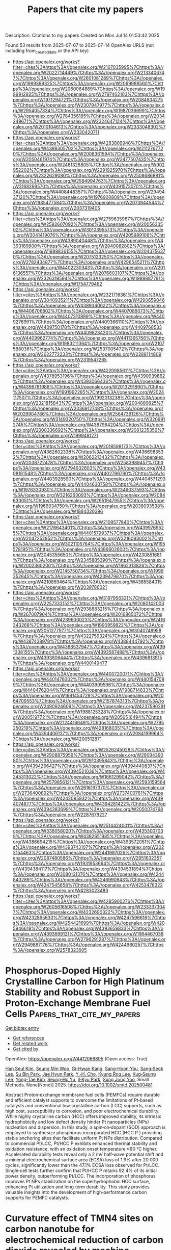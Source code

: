 #+TITLE: Papers that cite my papers
Description: Citations to my papers
Created on Mon Jul 14 01:53:42 2025

Found 53 results from 2025-07-07 to 2025-07-14
OpenAlex URLS (not including from_created_date or the API key)
- [[https://api.openalex.org/works?filter=cites%3Ahttps%3A//openalex.org/W2167035995%7Chttps%3A//openalex.org/W2022714449%7Chttps%3A//openalex.org/W2133406747%7Chttps%3A//openalex.org/W2601081289%7Chttps%3A//openalex.org/W1989389325%7Chttps%3A//openalex.org/W2069988560%7Chttps%3A//openalex.org/W2060064889%7Chttps%3A//openalex.org/W1999912925%7Chttps%3A//openalex.org/W2797402103%7Chttps%3A//openalex.org/W1971294721%7Chttps%3A//openalex.org/W2084834275%7Chttps%3A//openalex.org/W2307947977%7Chttps%3A//openalex.org/W2954057334%7Chttps%3A//openalex.org/W1987036699%7Chttps%3A//openalex.org/W2784356185%7Chttps%3A//openalex.org/W2034249671%7Chttps%3A//openalex.org/W2324647124%7Chttps%3A//openalex.org/W2010104613%7Chttps%3A//openalex.org/W2333048302%7Chttps%3A//openalex.org/W2330420711]]
- [[https://api.openalex.org/works?filter=cites%3Ahttps%3A//openalex.org/W4283809948%7Chttps%3A//openalex.org/W4399305702%7Chttps%3A//openalex.org/W2112767720%7Chttps%3A//openalex.org/W2008361594%7Chttps%3A//openalex.org/W2050461974%7Chttps%3A//openalex.org/W2477507435%7Chttps%3A//openalex.org/W2461328805%7Chttps%3A//openalex.org/W902952202%7Chttps%3A//openalex.org/W2291925970%7Chttps%3A//openalex.org/W2322629080%7Chttps%3A//openalex.org/W2508686881%7Chttps%3A//openalex.org/W2584994763%7Chttps%3A//openalex.org/W3168269570%7Chttps%3A//openalex.org/W4391573070%7Chttps%3A//openalex.org/W4408448357%7Chttps%3A//openalex.org/W2949437120%7Chttps%3A//openalex.org/W1976900809%7Chttps%3A//openalex.org/W1985477584%7Chttps%3A//openalex.org/W2073944544%7Chttps%3A//openalex.org/W2037319405]]
- [[https://api.openalex.org/works?filter=cites%3Ahttps%3A//openalex.org/W2759635967%7Chttps%3A//openalex.org/W2582607092%7Chttps%3A//openalex.org/W2005633502%7Chttps%3A//openalex.org/W3010395573%7Chttps%3A//openalex.org/W3041419076%7Chttps%3A//openalex.org/W4205989106%7Chttps%3A//openalex.org/W4389040448%7Chttps%3A//openalex.org/W4393189800%7Chttps%3A//openalex.org/W2040082802%7Chttps%3A//openalex.org/W1989836155%7Chttps%3A//openalex.org/W2043756370%7Chttps%3A//openalex.org/W2075123250%7Chttps%3A//openalex.org/W2782434877%7Chttps%3A//openalex.org/W4296545211%7Chttps%3A//openalex.org/W4402230343%7Chttps%3A//openalex.org/W2016136557%7Chttps%3A//openalex.org/W2076603107%7Chttps%3A//openalex.org/W2326319594%7Chttps%3A//openalex.org/W1989887791%7Chttps%3A//openalex.org/W1754779462]]
- [[https://api.openalex.org/works?filter=cites%3Ahttps%3A//openalex.org/W2321716361%7Chttps%3A//openalex.org/W3040935211%7Chttps%3A//openalex.org/W4290659046%7Chttps%3A//openalex.org/W4389340622%7Chttps%3A//openalex.org/W4406706802%7Chttps%3A//openalex.org/W4407089073%7Chttps%3A//openalex.org/W4407310889%7Chttps%3A//openalex.org/W4409276991%7Chttps%3A//openalex.org/W4409366110%7Chttps%3A//openalex.org/W4409750178%7Chttps%3A//openalex.org/W4409768533%7Chttps%3A//openalex.org/W4409823420%7Chttps%3A//openalex.org/W4409962774%7Chttps%3A//openalex.org/W4411365766%7Chttps%3A//openalex.org/W1983211364%7Chttps%3A//openalex.org/W2107588036%7Chttps%3A//openalex.org/W2537005472%7Chttps%3A//openalex.org/W2622772233%7Chttps%3A//openalex.org/W2288114809%7Chttps%3A//openalex.org/W2319547265]]
- [[https://api.openalex.org/works?filter=cites%3Ahttps%3A//openalex.org/W4220985611%7Chttps%3A//openalex.org/W4378953196%7Chttps%3A//openalex.org/W4390939862%7Chttps%3A//openalex.org/W4393066436%7Chttps%3A//openalex.org/W4396781988%7Chttps%3A//openalex.org/W2013291890%7Chttps%3A//openalex.org/W1991992285%7Chttps%3A//openalex.org/W2024117507%7Chttps%3A//openalex.org/W1992013238%7Chttps%3A//openalex.org/W2321815843%7Chttps%3A//openalex.org/W2004889825%7Chttps%3A//openalex.org/W2036912748%7Chttps%3A//openalex.org/W2029904786%7Chttps%3A//openalex.org/W2564739126%7Chttps%3A//openalex.org/W3149320750%7Chttps%3A//openalex.org/W3209912745%7Chttps%3A//openalex.org/W4387964204%7Chttps%3A//openalex.org/W2008336692%7Chttps%3A//openalex.org/W2081235356%7Chttps%3A//openalex.org/W1999481271]]
- [[https://api.openalex.org/works?filter=cites%3Ahttps%3A//openalex.org/W2018598173%7Chttps%3A//openalex.org/W4362602338%7Chttps%3A//openalex.org/W4366983532%7Chttps%3A//openalex.org/W2062213432%7Chttps%3A//openalex.org/W2038722478%7Chttps%3A//openalex.org/W2583989457%7Chttps%3A//openalex.org/W2794932603%7Chttps%3A//openalex.org/W4398161548%7Chttps%3A//openalex.org/W4402796790%7Chttps%3A//openalex.org/W4403928590%7Chttps%3A//openalex.org/W4404571293%7Chttps%3A//openalex.org/W4404630758%7Chttps%3A//openalex.org/W1976330930%7Chttps%3A//openalex.org/W2346037593%7Chttps%3A//openalex.org/W3216263093%7Chttps%3A//openalex.org/W2084630051%7Chttps%3A//openalex.org/W2951947955%7Chttps%3A//openalex.org/W1966034750%7Chttps%3A//openalex.org/W2038093538%7Chttps%3A//openalex.org/W1884320396]]
- [[https://api.openalex.org/works?filter=cites%3Ahttps%3A//openalex.org/W2109577840%7Chttps%3A//openalex.org/W2176643401%7Chttps%3A//openalex.org/W4399769525%7Chttps%3A//openalex.org/W4401579937%7Chttps%3A//openalex.org/W2047252852%7Chttps%3A//openalex.org/W3216093002%7Chttps%3A//openalex.org/W3021105764%7Chttps%3A//openalex.org/W1955781951%7Chttps%3A//openalex.org/W4386602600%7Chttps%3A//openalex.org/W2045355650%7Chttps%3A//openalex.org/W4230851681%7Chttps%3A//openalex.org/W2345885390%7Chttps%3A//openalex.org/W2002360200%7Chttps%3A//openalex.org/W1862313826%7Chttps%3A//openalex.org/W2145750734%7Chttps%3A//openalex.org/W1999352645%7Chttps%3A//openalex.org/W4239479870%7Chttps%3A//openalex.org/W4210859464%7Chttps%3A//openalex.org/W4385584015%7Chttps%3A//openalex.org/W2039786021]]
- [[https://api.openalex.org/works?filter=cites%3Ahttps%3A//openalex.org/W3197956321%7Chttps%3A//openalex.org/W2257333152%7Chttps%3A//openalex.org/W2080142003%7Chttps%3A//openalex.org/W2938683215%7Chttps%3A//openalex.org/W267007904%7Chttps%3A//openalex.org/W2016865072%7Chttps%3A//openalex.org/W4239600023%7Chttps%3A//openalex.org/W2416343268%7Chttps%3A//openalex.org/W1990959822%7Chttps%3A//openalex.org/W2051277977%7Chttps%3A//openalex.org/W3040748958%7Chttps%3A//openalex.org/W4322759324%7Chttps%3A//openalex.org/W4387438978%7Chttps%3A//openalex.org/W4388444792%7Chttps%3A//openalex.org/W4388537947%7Chttps%3A//openalex.org/W4391338155%7Chttps%3A//openalex.org/W4393587488%7Chttps%3A//openalex.org/W4393806444%7Chttps%3A//openalex.org/W4396813915%7Chttps%3A//openalex.org/W4400149477]]
- [[https://api.openalex.org/works?filter=cites%3Ahttps%3A//openalex.org/W4400720071%7Chttps%3A//openalex.org/W4401476302%7Chttps%3A//openalex.org/W4401547089%7Chttps%3A//openalex.org/W4403909596%7Chttps%3A//openalex.org/W4404762044%7Chttps%3A//openalex.org/W1988714833%7Chttps%3A//openalex.org/W1981454729%7Chttps%3A//openalex.org/W2064709553%7Chttps%3A//openalex.org/W2157874313%7Chttps%3A//openalex.org/W2490924609%7Chttps%3A//openalex.org/W4237590291%7Chttps%3A//openalex.org/W1988125328%7Chttps%3A//openalex.org/W2005197721%7Chttps%3A//openalex.org/W2056516494%7Chttps%3A//openalex.org/W2124416649%7Chttps%3A//openalex.org/W2795250219%7Chttps%3A//openalex.org/W4281680351%7Chttps%3A//openalex.org/W4394406137%7Chttps%3A//openalex.org/W2084199964%7Chttps%3A//openalex.org/W4200512871]]
- [[https://api.openalex.org/works?filter=cites%3Ahttps%3A//openalex.org/W2526245028%7Chttps%3A//openalex.org/W2908875959%7Chttps%3A//openalex.org/W2909439080%7Chttps%3A//openalex.org/W2910395843%7Chttps%3A//openalex.org/W4394266427%7Chttps%3A//openalex.org/W4394440837%7Chttps%3A//openalex.org/W4394521036%7Chttps%3A//openalex.org/W4245313022%7Chttps%3A//openalex.org/W1661299042%7Chttps%3A//openalex.org/W2579856121%7Chttps%3A//openalex.org/W2593159564%7Chttps%3A//openalex.org/W2616197370%7Chttps%3A//openalex.org/W2736400892%7Chttps%3A//openalex.org/W2737400761%7Chttps%3A//openalex.org/W4242085932%7Chttps%3A//openalex.org/W4394074877%7Chttps%3A//openalex.org/W4394281422%7Chttps%3A//openalex.org/W4394383699%7Chttps%3A//openalex.org/W2050074768%7Chttps%3A//openalex.org/W2287679227]]
- [[https://api.openalex.org/works?filter=cites%3Ahttps%3A//openalex.org/W2514424001%7Chttps%3A//openalex.org/W338058020%7Chttps%3A//openalex.org/W4353007039%7Chttps%3A//openalex.org/W4382651985%7Chttps%3A//openalex.org/W4386694215%7Chttps%3A//openalex.org/W4393572051%7Chttps%3A//openalex.org/W4393743107%7Chttps%3A//openalex.org/W2023154463%7Chttps%3A//openalex.org/W2441997026%7Chttps%3A//openalex.org/W2087480586%7Chttps%3A//openalex.org/W2951632357%7Chttps%3A//openalex.org/W1931953664%7Chttps%3A//openalex.org/W4394384117%7Chttps%3A//openalex.org/W4394531894%7Chttps%3A//openalex.org/W3080131370%7Chttps%3A//openalex.org/W4244843289%7Chttps%3A//openalex.org/W4246990943%7Chttps%3A//openalex.org/W4247545658%7Chttps%3A//openalex.org/W4253478322%7Chttps%3A//openalex.org/W4283023483]]
- [[https://api.openalex.org/works?filter=cites%3Ahttps%3A//openalex.org/W4285900276%7Chttps%3A//openalex.org/W2605616508%7Chttps%3A//openalex.org/W2333373047%7Chttps%3A//openalex.org/W4232690322%7Chttps%3A//openalex.org/W4232865630%7Chttps%3A//openalex.org/W4247596616%7Chttps%3A//openalex.org/W4254421699%7Chttps%3A//openalex.org/W4205946618%7Chttps%3A//openalex.org/W4393659833%7Chttps%3A//openalex.org/W4393699121%7Chttps%3A//openalex.org/W1964467038%7Chttps%3A//openalex.org/W2796291287%7Chttps%3A//openalex.org/W2949887176%7Chttps%3A//openalex.org/W4244960257%7Chttps%3A//openalex.org/W2578323605]]

* Phosphorus‐Doped Highly Crystalline Carbon for High Platinum Stability and Robust Support in Proton‐Exchange Membrane Fuel Cells  :Papers_that_cite_my_papers:
:PROPERTIES:
:UUID: https://openalex.org/W4412066895
:TOPICS: Fuel Cells and Related Materials, Electrocatalysts for Energy Conversion, Supercapacitor Materials and Fabrication
:PUBLICATION_DATE: 2025-07-06
:END:    
    
[[elisp:(doi-add-bibtex-entry "https://doi.org/10.1002/smtd.202500481")][Get bibtex entry]] 

- [[elisp:(progn (xref--push-markers (current-buffer) (point)) (oa--referenced-works "https://openalex.org/W4412066895"))][Get references]]
- [[elisp:(progn (xref--push-markers (current-buffer) (point)) (oa--related-works "https://openalex.org/W4412066895"))][Get related work]]
- [[elisp:(progn (xref--push-markers (current-buffer) (point)) (oa--cited-by-works "https://openalex.org/W4412066895"))][Get cited by]]

OpenAlex: https://openalex.org/W4412066895 (Open access: True)
    
[[https://openalex.org/A5027070724][Han Seul Kim]], [[https://openalex.org/A5029148407][Seung Min Woo]], [[https://openalex.org/A5103165221][Gi-Hwan Kang]], [[https://openalex.org/A5023820275][Sang‐Hoon You]], [[https://openalex.org/A5103013974][Sang‐Seok Lee]], [[https://openalex.org/A5101826172][Su Bin Park]], [[https://openalex.org/A5100369517][Jae Hyun Park]], [[https://openalex.org/A5053578792][Y.‐H. Cho]], [[https://openalex.org/A5040437159][Kyung Rog Lee]], [[https://openalex.org/A5078186897][Kug‐Seung Lee]], [[https://openalex.org/A5100658302][Yong‐Tae Kim]], [[https://openalex.org/A5083133451][Seung‐Ho Yu]], [[https://openalex.org/A5032160372][Il‐Kyu Park]], [[https://openalex.org/A5066553887][Sung Jong Yoo]], Small Methods. None(None)] 2025. https://doi.org/10.1002/smtd.202500481 
     
Abstract Proton‐exchange membrane fuel cells (PEMFCs) require durable and efficient catalyst supports to overcome the limitations of Pt‐based catalysts and conventional low‐crystalline carbon (LCC) supports, such as high cost, susceptibility to corrosion, and poor electrochemical durability. While highly crystalline carbon (HCC) offers improved stability, its intrinsic hydrophobicity and low defect density hinder Pt nanoparticles (NPs) nucleation and dispersion. In this study, a spin‐on‐dopant (SOD) approach is employed to synthesize phosphorus‐incorporated HCC (HCC P ) providing stable anchoring sites that facilitate uniform Pt NPs distribution. Compared to commercial Pt/LCC, Pt/HCC P exhibits enhanced thermal stability and oxidation resistance, with an oxidation onset temperature ≈90 °C higher. Accelerated durability tests reveal only a 2 mV half‐wave potential shift and a minimal electrochemical surface area (ECSA) loss of 1.9% after 20 000 cycles, significantly lower than the 47.1% ECSA loss observed for Pt/LCC. Single‐cell tests further confirm that Pt/HCC P retains 92.4% of its initial power density, outperforming Pt/LCC. The incorporation of phosphorus improves Pt NPs stabilization on the superhydrophobic HCC surface, enhancing Pt utilization and long‐term durability. This study provides valuable insights into the development of high‐performance carbon supports for PEMFC catalysts.    

    

* Curvature effect of TMN4 sites on carbon nanotube for electrochemical reduction of carbon dioxide revealed by machine learning  :Papers_that_cite_my_papers:
:PROPERTIES:
:UUID: https://openalex.org/W4412071431
:TOPICS: CO2 Reduction Techniques and Catalysts, Machine Learning in Materials Science, Gas Sensing Nanomaterials and Sensors
:PUBLICATION_DATE: 2025-07-01
:END:    
    
[[elisp:(doi-add-bibtex-entry "https://doi.org/10.1016/j.electacta.2025.146862")][Get bibtex entry]] 

- [[elisp:(progn (xref--push-markers (current-buffer) (point)) (oa--referenced-works "https://openalex.org/W4412071431"))][Get references]]
- [[elisp:(progn (xref--push-markers (current-buffer) (point)) (oa--related-works "https://openalex.org/W4412071431"))][Get related work]]
- [[elisp:(progn (xref--push-markers (current-buffer) (point)) (oa--cited-by-works "https://openalex.org/W4412071431"))][Get cited by]]

OpenAlex: https://openalex.org/W4412071431 (Open access: False)
    
[[https://openalex.org/A5009783384][Aling Ma]], [[https://openalex.org/A5102634533][YuShan Pang]], [[https://openalex.org/A5012102127][Zongpeng Ding]], [[https://openalex.org/A5038934588][Guohong Fan]], [[https://openalex.org/A5017163237][Hong Xu]], Electrochimica Acta. None(None)] 2025. https://doi.org/10.1016/j.electacta.2025.146862 
     
No abstract    

    

* Off-Equilibrium Reactivity of Boron-Enriched Metal Diboride Surfaces in Electroreduction Conditions  :Papers_that_cite_my_papers:
:PROPERTIES:
:UUID: https://openalex.org/W4412073651
:TOPICS: Semiconductor materials and interfaces, Superconductivity in MgB2 and Alloys, Boron and Carbon Nanomaterials Research
:PUBLICATION_DATE: 2025-07-07
:END:    
    
[[elisp:(doi-add-bibtex-entry "https://doi.org/10.1021/acscatal.5c04054")][Get bibtex entry]] 

- [[elisp:(progn (xref--push-markers (current-buffer) (point)) (oa--referenced-works "https://openalex.org/W4412073651"))][Get references]]
- [[elisp:(progn (xref--push-markers (current-buffer) (point)) (oa--related-works "https://openalex.org/W4412073651"))][Get related work]]
- [[elisp:(progn (xref--push-markers (current-buffer) (point)) (oa--cited-by-works "https://openalex.org/W4412073651"))][Get cited by]]

OpenAlex: https://openalex.org/W4412073651 (Open access: False)
    
[[https://openalex.org/A5004503548][Zisheng Zhang]], [[https://openalex.org/A5014248031][Frank Abild‐Pedersen]], ACS Catalysis. None(None)] 2025. https://doi.org/10.1021/acscatal.5c04054 
     
No abstract    

    

* Photocatalytic reduction of CO2 over porous ultrathin NiO nanosheets with oxygen vacancies  :Papers_that_cite_my_papers:
:PROPERTIES:
:UUID: https://openalex.org/W4412074891
:TOPICS: Advanced Photocatalysis Techniques, Copper-based nanomaterials and applications, Gas Sensing Nanomaterials and Sensors
:PUBLICATION_DATE: 2025-06-01
:END:    
    
[[elisp:(doi-add-bibtex-entry "https://doi.org/10.1016/s1872-2067(25)64687-0")][Get bibtex entry]] 

- [[elisp:(progn (xref--push-markers (current-buffer) (point)) (oa--referenced-works "https://openalex.org/W4412074891"))][Get references]]
- [[elisp:(progn (xref--push-markers (current-buffer) (point)) (oa--related-works "https://openalex.org/W4412074891"))][Get related work]]
- [[elisp:(progn (xref--push-markers (current-buffer) (point)) (oa--cited-by-works "https://openalex.org/W4412074891"))][Get cited by]]

OpenAlex: https://openalex.org/W4412074891 (Open access: False)
    
[[https://openalex.org/A5100448355][Rui Li]], [[https://openalex.org/A5102023242][Pengfei Feng]], [[https://openalex.org/A5045355553][Bonan Li]], [[https://openalex.org/A5112126389][Jiayu Zhu]], [[https://openalex.org/A5109302680][Yali Zhang]], [[https://openalex.org/A5100379785][Ze Zhang]], [[https://openalex.org/A5100771247][Jiangwei Zhang]], [[https://openalex.org/A5101937931][Yong Ding]], CHINESE JOURNAL OF CATALYSIS (CHINESE VERSION). 73(None)] 2025. https://doi.org/10.1016/s1872-2067(25)64687-0 
     
No abstract    

    

* Planar [Cu–S]–Organic Framework for Selective and Low‐Overpotential CO2 Reduction to Formate  :Papers_that_cite_my_papers:
:PROPERTIES:
:UUID: https://openalex.org/W4412075137
:TOPICS: CO2 Reduction Techniques and Catalysts, Metal-Organic Frameworks: Synthesis and Applications, Advanced Photocatalysis Techniques
:PUBLICATION_DATE: 2025-07-07
:END:    
    
[[elisp:(doi-add-bibtex-entry "https://doi.org/10.1002/sstr.202500235")][Get bibtex entry]] 

- [[elisp:(progn (xref--push-markers (current-buffer) (point)) (oa--referenced-works "https://openalex.org/W4412075137"))][Get references]]
- [[elisp:(progn (xref--push-markers (current-buffer) (point)) (oa--related-works "https://openalex.org/W4412075137"))][Get related work]]
- [[elisp:(progn (xref--push-markers (current-buffer) (point)) (oa--cited-by-works "https://openalex.org/W4412075137"))][Get cited by]]

OpenAlex: https://openalex.org/W4412075137 (Open access: True)
    
[[https://openalex.org/A5084439148][Khatereh Roohi]], [[https://openalex.org/A5102862060][Mohammad Soleimani]], [[https://openalex.org/A5023894442][Nabil Khossossi]], [[https://openalex.org/A5001012453][Stefano Canossa]], [[https://openalex.org/A5007501668][Ali Kosari]], [[https://openalex.org/A5106669448][Seyedamirhossein Mohseni Armaki]], [[https://openalex.org/A5061945130][Majid Ahmadi]], [[https://openalex.org/A5039124254][Ewout van der Veer]], [[https://openalex.org/A5091298778][Mahinder Ramdin]], [[https://openalex.org/A5034762750][Prasaanth Ravi Anusuyadevi]], [[https://openalex.org/A5024511684][Prasad Gonugunta]], [[https://openalex.org/A5005758024][J.M.C. Mol]], [[https://openalex.org/A5054711582][Poulumi Dey]], [[https://openalex.org/A5038962777][Peyman Taheri]], Small Structures. None(None)] 2025. https://doi.org/10.1002/sstr.202500235 
     
The development of advanced catalysts with innovative nanoarchitectures is critical for addressing energy and environmental challenges such as the electrochemical CO 2 reduction reaction (CO 2 RR). Herein, the synthesis of an innovative copper–sulfur planar structure, Cu–S–BDC, within a metal–organic framework (MOF) catalyst is presented, which demonstrates 100% selectivity toward formate as the sole carbon product. Structural analysis and surface characterizations reveal that Cu–S–BDC exhibits quasi‐2D inorganic building units, with Cu bonded to two S‐CH groups and one BDC linker, while carboxylate groups adopt a bridging coordination mode. This unique arrangement not only imparts remarkable structural stability but also enhances the electronic properties of the MOF, as evidenced by a narrow bandgap of 1.203 eV that facilitates efficient charge transfer and increased electrochemical current density in CORR. Notably, it offers a Faradaic efficiency of 92% for formate at an overpotential as low as −0.4 V versus the reversible hydrogen electrode (RHE) in an aqueous electrolyte of 1 m KOH, as well as a current density of −25.8 mA cm 2 at −0.9 V versus RHE, averaged over 24 h of electrolysis. This study highlights a fresh perspective in the field of MOF electrocatalysts by demonstrating that engineering the metal coordination environment can significantly enhance the electronic properties and consequently improve the electrocatalytic performance of these materials.    

    

* Structure-activity relation of single-atom electrocatalysts for CO2 reduction to CH4  :Papers_that_cite_my_papers:
:PROPERTIES:
:UUID: https://openalex.org/W4412077601
:TOPICS: CO2 Reduction Techniques and Catalysts, Electrocatalysts for Energy Conversion, Catalysis and Oxidation Reactions
:PUBLICATION_DATE: 2025-07-02
:END:    
    
[[elisp:(doi-add-bibtex-entry "https://doi.org/10.1007/s40843-025-3460-4")][Get bibtex entry]] 

- [[elisp:(progn (xref--push-markers (current-buffer) (point)) (oa--referenced-works "https://openalex.org/W4412077601"))][Get references]]
- [[elisp:(progn (xref--push-markers (current-buffer) (point)) (oa--related-works "https://openalex.org/W4412077601"))][Get related work]]
- [[elisp:(progn (xref--push-markers (current-buffer) (point)) (oa--cited-by-works "https://openalex.org/W4412077601"))][Get cited by]]

OpenAlex: https://openalex.org/W4412077601 (Open access: False)
    
[[https://openalex.org/A5063111573][Changyan Zhu]], [[https://openalex.org/A5012959921][Mengxue Wang]], [[https://openalex.org/A5100741628][Ao Yang]], [[https://openalex.org/A5029483931][Xiaohui Yao]], [[https://openalex.org/A5010014663][Guangshan Zhu]], [[https://openalex.org/A5007388482][Chongyi Ling]], [[https://openalex.org/A5110160312][Zhongmin Su]], [[https://openalex.org/A5100402864][Min Zhang]], Science China Materials. None(None)] 2025. https://doi.org/10.1007/s40843-025-3460-4 
     
No abstract    

    

* Microstructure Engineering of Co-MOF Derived MoS2-CoS2/CoSO4 Composite: Synergistic Effects and Ionic Distribution Optimization for Efficient Hydrogen Evolution  :Papers_that_cite_my_papers:
:PROPERTIES:
:UUID: https://openalex.org/W4412077667
:TOPICS: Electrocatalysts for Energy Conversion, Metal Extraction and Bioleaching, Chalcogenide Semiconductor Thin Films
:PUBLICATION_DATE: 2025-07-01
:END:    
    
[[elisp:(doi-add-bibtex-entry "https://doi.org/10.1016/j.electacta.2025.146864")][Get bibtex entry]] 

- [[elisp:(progn (xref--push-markers (current-buffer) (point)) (oa--referenced-works "https://openalex.org/W4412077667"))][Get references]]
- [[elisp:(progn (xref--push-markers (current-buffer) (point)) (oa--related-works "https://openalex.org/W4412077667"))][Get related work]]
- [[elisp:(progn (xref--push-markers (current-buffer) (point)) (oa--cited-by-works "https://openalex.org/W4412077667"))][Get cited by]]

OpenAlex: https://openalex.org/W4412077667 (Open access: False)
    
[[https://openalex.org/A5111027433][Yingxuan Cao]], [[https://openalex.org/A5001150621][Zhuoao Li]], [[https://openalex.org/A5101374682][Pengbo Ding]], [[https://openalex.org/A5020906798][Lixiu Guan]], [[https://openalex.org/A5103637946][Zixiang Bai]], [[https://openalex.org/A5055266101][Chaoping Yuan]], [[https://openalex.org/A5060259971][Junguang Tao]], Electrochimica Acta. None(None)] 2025. https://doi.org/10.1016/j.electacta.2025.146864 
     
No abstract    

    

* Transition metal-centered boron clusters on graphene: Promising multifunctional catalysts for overall water splitting and oxygen reduction reaction  :Papers_that_cite_my_papers:
:PROPERTIES:
:UUID: https://openalex.org/W4412079763
:TOPICS: Electrocatalysts for Energy Conversion, Advanced Photocatalysis Techniques, Catalytic Processes in Materials Science
:PUBLICATION_DATE: 2025-07-01
:END:    
    
[[elisp:(doi-add-bibtex-entry "https://doi.org/10.1016/j.apsusc.2025.164023")][Get bibtex entry]] 

- [[elisp:(progn (xref--push-markers (current-buffer) (point)) (oa--referenced-works "https://openalex.org/W4412079763"))][Get references]]
- [[elisp:(progn (xref--push-markers (current-buffer) (point)) (oa--related-works "https://openalex.org/W4412079763"))][Get related work]]
- [[elisp:(progn (xref--push-markers (current-buffer) (point)) (oa--cited-by-works "https://openalex.org/W4412079763"))][Get cited by]]

OpenAlex: https://openalex.org/W4412079763 (Open access: False)
    
[[https://openalex.org/A5045411021][Muhammad Bilal Ahmed Siddique]], [[https://openalex.org/A5100361656][Jun Li]], [[https://openalex.org/A5100627209][Shijun Wang]], [[https://openalex.org/A5005909820][Yan-Zi Yu]], [[https://openalex.org/A5063204105][Li Cao]], [[https://openalex.org/A5100659048][Jing Chen]], [[https://openalex.org/A5100433884][Lei Zhang]], [[https://openalex.org/A5070591558][Shi‐Bo Cheng]], Applied Surface Science. None(None)] 2025. https://doi.org/10.1016/j.apsusc.2025.164023 
     
No abstract    

    

* Rapid Synthesis of Carbon-Supported Ir–Ni Bimetallic Nanoparticles for Efficient Water Oxidation  :Papers_that_cite_my_papers:
:PROPERTIES:
:UUID: https://openalex.org/W4412087737
:TOPICS: Electrocatalysts for Energy Conversion, Catalytic Processes in Materials Science, Nanomaterials for catalytic reactions
:PUBLICATION_DATE: 2025-07-07
:END:    
    
[[elisp:(doi-add-bibtex-entry "https://doi.org/10.1021/acs.jpcc.5c03813")][Get bibtex entry]] 

- [[elisp:(progn (xref--push-markers (current-buffer) (point)) (oa--referenced-works "https://openalex.org/W4412087737"))][Get references]]
- [[elisp:(progn (xref--push-markers (current-buffer) (point)) (oa--related-works "https://openalex.org/W4412087737"))][Get related work]]
- [[elisp:(progn (xref--push-markers (current-buffer) (point)) (oa--cited-by-works "https://openalex.org/W4412087737"))][Get cited by]]

OpenAlex: https://openalex.org/W4412087737 (Open access: False)
    
[[https://openalex.org/A5045787516][Cunyuan Gao]], [[https://openalex.org/A5100631524][Yutong Wang]], [[https://openalex.org/A5091222265][Shiyu Zhen]], [[https://openalex.org/A5084621655][Jinhua Zhan]], [[https://openalex.org/A5011667239][Liang Zhang]], [[https://openalex.org/A5080407093][Bin Cai]], The Journal of Physical Chemistry C. None(None)] 2025. https://doi.org/10.1021/acs.jpcc.5c03813 
     
No abstract    

    

* Cathode Materials for Proton Exchange Membrane Fuel Cells: From Metal and Metal Composite Catalysts to Carbon‐Supported Hybrids in Oxygen Reduction Reaction  :Papers_that_cite_my_papers:
:PROPERTIES:
:UUID: https://openalex.org/W4412088039
:TOPICS: Fuel Cells and Related Materials, Electrocatalysts for Energy Conversion, Advanced battery technologies research
:PUBLICATION_DATE: 2025-07-07
:END:    
    
[[elisp:(doi-add-bibtex-entry "https://doi.org/10.1002/celc.202500146")][Get bibtex entry]] 

- [[elisp:(progn (xref--push-markers (current-buffer) (point)) (oa--referenced-works "https://openalex.org/W4412088039"))][Get references]]
- [[elisp:(progn (xref--push-markers (current-buffer) (point)) (oa--related-works "https://openalex.org/W4412088039"))][Get related work]]
- [[elisp:(progn (xref--push-markers (current-buffer) (point)) (oa--cited-by-works "https://openalex.org/W4412088039"))][Get cited by]]

OpenAlex: https://openalex.org/W4412088039 (Open access: True)
    
[[https://openalex.org/A5118847742][Claudia Garcés‐Barría]], [[https://openalex.org/A5118847743][Daniel Cáceres‐Díaz]], [[https://openalex.org/A5118847744][Javiera Torres‐Fernández]], [[https://openalex.org/A5034757427][Tatiana M. Bustamante]], [[https://openalex.org/A5086136846][Elizabeth Elgueta]], [[https://openalex.org/A5045703432][Felipe Sanhueza]], ChemElectroChem. None(None)] 2025. https://doi.org/10.1002/celc.202500146 
     
This review provides an overview of recent advancements in cathode materials for proton exchange membrane fuel cells (PEMFCs), focusing on their role in catalyzing the oxygen reduction reaction (ORR). This begins with a fundamental discussion of the ORR mechanism, including two‐electron and four‐electron pathways. The review then explores a wide range of electrocatalyst materials, starting with precious metal catalysts, particularly platinum‐based materials, along with alloying strategies and composite structures. This then delves into nonprecious metal catalysts, encompassing metal‐free ORR electrocatalysts, carbon‐supported composite materials (including heteroatom doping and metal‐carbon composites), and transition metal oxides. The review further examines metal phthalocyanines, biomass‐derived catalysts, bimetallic and trimetallic nanoparticles supported on carbon matrices, and chalcogenides (oxides, sulfides, and selenides) as ORR electrocatalysts. Advanced materials such as single‐ and dual‐atom catalysts, high‐entropy alloys, and metal organic frameworks derived electrocatalysts are also discussed. We analyze the identification of reaction sites and the effect of structure on catalytic activity. Furthermore, the review covers electrochemical measurements in PEMFCs and explores technological applications and industrial relevance, including products and patents. Finally, this review concludes by addressing future perspectives and challenges in the field of cathode materials for PEMFCs.    

    

* Modified Metal Hydride and Organometallic Composites as a Hydrogen Storage Material for Portable Storage System: A Comprehensive Review  :Papers_that_cite_my_papers:
:PROPERTIES:
:UUID: https://openalex.org/W4412088127
:TOPICS: Hydrogen Storage and Materials, Ammonia Synthesis and Nitrogen Reduction, Hybrid Renewable Energy Systems
:PUBLICATION_DATE: 2025-01-01
:END:    
    
[[elisp:(doi-add-bibtex-entry "https://doi.org/10.1007/978-981-96-3841-3_30")][Get bibtex entry]] 

- [[elisp:(progn (xref--push-markers (current-buffer) (point)) (oa--referenced-works "https://openalex.org/W4412088127"))][Get references]]
- [[elisp:(progn (xref--push-markers (current-buffer) (point)) (oa--related-works "https://openalex.org/W4412088127"))][Get related work]]
- [[elisp:(progn (xref--push-markers (current-buffer) (point)) (oa--cited-by-works "https://openalex.org/W4412088127"))][Get cited by]]

OpenAlex: https://openalex.org/W4412088127 (Open access: False)
    
[[https://openalex.org/A5082190685][Aditi Sinha]], [[https://openalex.org/A5101463079][Avijit Ghosh]], [[https://openalex.org/A5051249436][Sunil Baran Kuila]], [[https://openalex.org/A5009140414][Lipika Das]], [[https://openalex.org/A5023233319][Biswajit Mandal]], Springer Proceedings in Materials. None(None)] 2025. https://doi.org/10.1007/978-981-96-3841-3_30 
     
No abstract    

    

* Enhanced CO2-to-CH4 Conversion via Grain Boundary Oxidation Effect in CuAg Systems  :Papers_that_cite_my_papers:
:PROPERTIES:
:UUID: https://openalex.org/W4412094698
:TOPICS: Catalytic Processes in Materials Science, CO2 Reduction Techniques and Catalysts, Catalysts for Methane Reforming
:PUBLICATION_DATE: 2025-01-01
:END:    
    
[[elisp:(doi-add-bibtex-entry "https://doi.org/10.1007/978-3-031-98056-5_3")][Get bibtex entry]] 

- [[elisp:(progn (xref--push-markers (current-buffer) (point)) (oa--referenced-works "https://openalex.org/W4412094698"))][Get references]]
- [[elisp:(progn (xref--push-markers (current-buffer) (point)) (oa--related-works "https://openalex.org/W4412094698"))][Get related work]]
- [[elisp:(progn (xref--push-markers (current-buffer) (point)) (oa--cited-by-works "https://openalex.org/W4412094698"))][Get cited by]]

OpenAlex: https://openalex.org/W4412094698 (Open access: False)
    
[[https://openalex.org/A5058772567][Lei Wang]], [[https://openalex.org/A5054969550][Zhongchao Tan]], [[https://openalex.org/A5003768009][Yimin A. Wu]], No host. None(None)] 2025. https://doi.org/10.1007/978-3-031-98056-5_3 
     
No abstract    

    

* Certification of boroxol ring population in vitreous B2O3 glass using theoretical simulations  :Papers_that_cite_my_papers:
:PROPERTIES:
:UUID: https://openalex.org/W4412096452
:TOPICS: Glass properties and applications, Catalysis and Oxidation Reactions, Phase-change materials and chalcogenides
:PUBLICATION_DATE: 2025-07-01
:END:    
    
[[elisp:(doi-add-bibtex-entry "https://doi.org/10.1016/j.mtla.2025.102474")][Get bibtex entry]] 

- [[elisp:(progn (xref--push-markers (current-buffer) (point)) (oa--referenced-works "https://openalex.org/W4412096452"))][Get references]]
- [[elisp:(progn (xref--push-markers (current-buffer) (point)) (oa--related-works "https://openalex.org/W4412096452"))][Get related work]]
- [[elisp:(progn (xref--push-markers (current-buffer) (point)) (oa--cited-by-works "https://openalex.org/W4412096452"))][Get cited by]]

OpenAlex: https://openalex.org/W4412096452 (Open access: False)
    
[[https://openalex.org/A5078010608][Shingo Urata]], [[https://openalex.org/A5003540851][Federica Lodesani]], Materialia. None(None)] 2025. https://doi.org/10.1016/j.mtla.2025.102474 
     
No abstract    

    

* Breaking the Selectivity Barrier of Single‐Atom Nanozymes Through Out‐of‐Plane Ligand Coordination  :Papers_that_cite_my_papers:
:PROPERTIES:
:UUID: https://openalex.org/W4412097680
:TOPICS: Advanced Nanomaterials in Catalysis, Nanocluster Synthesis and Applications, Advanced biosensing and bioanalysis techniques
:PUBLICATION_DATE: 2025-07-06
:END:    
    
[[elisp:(doi-add-bibtex-entry "https://doi.org/10.1002/adma.202506480")][Get bibtex entry]] 

- [[elisp:(progn (xref--push-markers (current-buffer) (point)) (oa--referenced-works "https://openalex.org/W4412097680"))][Get references]]
- [[elisp:(progn (xref--push-markers (current-buffer) (point)) (oa--related-works "https://openalex.org/W4412097680"))][Get related work]]
- [[elisp:(progn (xref--push-markers (current-buffer) (point)) (oa--cited-by-works "https://openalex.org/W4412097680"))][Get cited by]]

OpenAlex: https://openalex.org/W4412097680 (Open access: True)
    
[[https://openalex.org/A5056603779][Seonhye Park]], [[https://openalex.org/A5065482114][Kyu In Shim]], [[https://openalex.org/A5002507285][Phuong Thy Nguyen]], [[https://openalex.org/A5011383250][Daeeun Choi]], [[https://openalex.org/A5064765232][Seongbeen Kim]], [[https://openalex.org/A5000445142][Seung Yeop Yi]], [[https://openalex.org/A5010509853][Moon Il Kim]], [[https://openalex.org/A5033014275][Jeong Woo Han]], [[https://openalex.org/A5100398117][Jinwoo Lee]], Advanced Materials. None(None)] 2025. https://doi.org/10.1002/adma.202506480 
     
Abstract Peroxidase (POD)‐like nanozymes have emerged as effective alternatives to natural enzymes owing to their stability and cost‐effectiveness in biosensors. In particular, single‐atom nanozymes (SAzymes) featuring Fe–N 4 active sites have attracted significant attention for their high catalytic performance. However, their 2D exposed active sites result in limited reaction selectivity and strong pH dependence, restricting their functionality under neutral conditions. This study introduces Ru‐centered SAzymes coordinated out‐of‐plane with chlorine ligands (RuNC_Cl), achieving monofunctional POD‐like activity. RuNC_Cl exhibited remarkable POD‐like activity, which is 38‐fold greater than its catalase (CAT)‐like activity, indicating strong suppression of the competing CAT‐like reaction. Density functional theory calculations and Bader charge analysis of RuNC_Cl reveal that repulsive forces preventing secondary H 2 O 2 adsorption contribute to an increased energy barrier for the CAT‐like reaction. This selective POD‐like activity enables the precise detection of multiple biomarkers through a one‐pot cascade reaction under near‐neutral conditions. This advancement paves the way for the precise regulation of reaction pathways, enhancing the practicality of nanozymes for biosensing and related applications.    

    

* Monolayer YTeI for photocatalytic water splitting  :Papers_that_cite_my_papers:
:PROPERTIES:
:UUID: https://openalex.org/W4412097949
:TOPICS: 2D Materials and Applications, Advanced Photocatalysis Techniques, Quantum Dots Synthesis And Properties
:PUBLICATION_DATE: 2025-07-01
:END:    
    
[[elisp:(doi-add-bibtex-entry "https://doi.org/10.1016/j.apsusc.2025.163928")][Get bibtex entry]] 

- [[elisp:(progn (xref--push-markers (current-buffer) (point)) (oa--referenced-works "https://openalex.org/W4412097949"))][Get references]]
- [[elisp:(progn (xref--push-markers (current-buffer) (point)) (oa--related-works "https://openalex.org/W4412097949"))][Get related work]]
- [[elisp:(progn (xref--push-markers (current-buffer) (point)) (oa--cited-by-works "https://openalex.org/W4412097949"))][Get cited by]]

OpenAlex: https://openalex.org/W4412097949 (Open access: False)
    
[[https://openalex.org/A5103123566][Dandan Mao]], [[https://openalex.org/A5011814310][Rundong Wan]], [[https://openalex.org/A5100762074][Shijie Wang]], [[https://openalex.org/A5057350721][Zhengfu Zhang]], [[https://openalex.org/A5024490896][Mengnie Li]], [[https://openalex.org/A5104108920][Guocai Tian]], [[https://openalex.org/A5005845793][Chen Song]], Applied Surface Science. None(None)] 2025. https://doi.org/10.1016/j.apsusc.2025.163928 
     
No abstract    

    

* Electrochemical CO2 Reduction on Janus Dual‐Atom Catalysts: Critical Role of Oxygen Coordination and an Effective Descriptor  :Papers_that_cite_my_papers:
:PROPERTIES:
:UUID: https://openalex.org/W4412101020
:TOPICS: CO2 Reduction Techniques and Catalysts, Electrocatalysts for Energy Conversion, Catalysis and Oxidation Reactions
:PUBLICATION_DATE: 2025-07-08
:END:    
    
[[elisp:(doi-add-bibtex-entry "https://doi.org/10.1002/advs.202507849")][Get bibtex entry]] 

- [[elisp:(progn (xref--push-markers (current-buffer) (point)) (oa--referenced-works "https://openalex.org/W4412101020"))][Get references]]
- [[elisp:(progn (xref--push-markers (current-buffer) (point)) (oa--related-works "https://openalex.org/W4412101020"))][Get related work]]
- [[elisp:(progn (xref--push-markers (current-buffer) (point)) (oa--cited-by-works "https://openalex.org/W4412101020"))][Get cited by]]

OpenAlex: https://openalex.org/W4412101020 (Open access: True)
    
[[https://openalex.org/A5101792742][Hongling Liu]], [[https://openalex.org/A5090438723][Zhichao Yu]], [[https://openalex.org/A5081362621][Jia Zhao]], [[https://openalex.org/A5012291309][Weng Fai Ip]], [[https://openalex.org/A5111907408][S. Lin]], [[https://openalex.org/A5075862322][Hui Pan]], Advanced Science. None(None)] 2025. https://doi.org/10.1002/advs.202507849 
     
Abstract Dual‐atom catalysts (DACs) embedded in nitrogen‐doped graphene have been widely studied for electrochemical CO 2 reduction (CO 2 R), primarily yielding CO. However, achieving selectivity for C1 hydrocarbons remains challenging. Here, 32 Janus DACs (J‐M'M) are designed and investigated for CO 2 R using density functional theory (DFT) calculations, identifying 13 capable of producing methanol and methane. Notably, J‐FeCo and J‐CoNi exhibit favorable limiting potentials (−0.38 and −0.45 V vs. RHE) for CH 3 OH and CH 4 production, respectively, based on constant‐potential calculations. Compared to normal DACs (N‐M'M), Janus DACs demonstrate enhanced initial CO 2 hydrogenation and stronger CO adsorption. Oxygen coordination in J‐FeCo and J‐CoNi induces a downshift/upshift of majority‐/minority‐spin energy levels of d z2 , d yz , and d xz orbitals toward the Fermi level relative to N‐FeCo and N‐CoNi, strengthening the bonding state and weakening the antibonding state, thereby improving CO adsorption. Furthermore, an effective descriptor based on atomic features is identified to evaluate *CO binding strength. This work highlights the critical role of partial oxygen coordination in DACs for C1 hydrocarbons production and proposes a robust descriptor to guide the design of related catalysts.    

    

* Computational screening of perovskite catalysts for low-temperature Cl2/Cl− redox batteries  :Papers_that_cite_my_papers:
:PROPERTIES:
:UUID: https://openalex.org/W4412103081
:TOPICS: Ammonia Synthesis and Nitrogen Reduction, Advanced Condensed Matter Physics, Advanced Battery Materials and Technologies
:PUBLICATION_DATE: 2025-07-08
:END:    
    
[[elisp:(doi-add-bibtex-entry "https://doi.org/10.1063/5.0274368")][Get bibtex entry]] 

- [[elisp:(progn (xref--push-markers (current-buffer) (point)) (oa--referenced-works "https://openalex.org/W4412103081"))][Get references]]
- [[elisp:(progn (xref--push-markers (current-buffer) (point)) (oa--related-works "https://openalex.org/W4412103081"))][Get related work]]
- [[elisp:(progn (xref--push-markers (current-buffer) (point)) (oa--cited-by-works "https://openalex.org/W4412103081"))][Get cited by]]

OpenAlex: https://openalex.org/W4412103081 (Open access: False)
    
[[https://openalex.org/A5010727991][Qiuyao Li]], [[https://openalex.org/A5047891594][Xiulei Ji]], [[https://openalex.org/A5031199152][De‐en Jiang]], The Journal of Chemical Physics. 163(2)] 2025. https://doi.org/10.1063/5.0274368 
     
There is a growing interest in anionic redox chemistry to improve the energy densities of rechargeable batteries, and the reversible chlorine/chloride reactions are a promising option for low-temperature applications. As such, understanding Cl adsorption on the cathode surfaces is important in revealing the intimate connection between catalysis and charge storage via the reversible surface Cl2/Cl− redox chemistry. In this work, we investigate the adsorption of Cl on various SrBO3 perovskites, with B being 3d transition metals, by using density functional theory calculations and interpretable machine learning. We identify the electronic structure descriptors crucial for Cl adsorption. Our findings reveal that SrCoO3 exhibits optimal Cl adsorption at the top of the volcano curve for Cl2 evolution, suggesting its potential as a catalyst to enable a low-temperature, liquid Cl2 electrode.    

    

* Metal sulfide-based electrocatalysts for water splitting: From rational design to advanced applications  :Papers_that_cite_my_papers:
:PROPERTIES:
:UUID: https://openalex.org/W4412103099
:TOPICS: Electrocatalysts for Energy Conversion, Advanced battery technologies research, Electrochemical Analysis and Applications
:PUBLICATION_DATE: 2025-07-08
:END:    
    
[[elisp:(doi-add-bibtex-entry "https://doi.org/10.1016/j.fuel.2025.136208")][Get bibtex entry]] 

- [[elisp:(progn (xref--push-markers (current-buffer) (point)) (oa--referenced-works "https://openalex.org/W4412103099"))][Get references]]
- [[elisp:(progn (xref--push-markers (current-buffer) (point)) (oa--related-works "https://openalex.org/W4412103099"))][Get related work]]
- [[elisp:(progn (xref--push-markers (current-buffer) (point)) (oa--cited-by-works "https://openalex.org/W4412103099"))][Get cited by]]

OpenAlex: https://openalex.org/W4412103099 (Open access: False)
    
[[https://openalex.org/A5103491192][Yi Liu]], [[https://openalex.org/A5025945104][Yijun Wu]], [[https://openalex.org/A5067217529][Xiantuo Chen]], [[https://openalex.org/A5021317135][Yuet Lee Ying]], [[https://openalex.org/A5111303639][Jili Wen]], [[https://openalex.org/A5040088181][Huanan Wang]], [[https://openalex.org/A5052414270][Le Chen]], [[https://openalex.org/A5022005368][Yuanju Qu]], [[https://openalex.org/A5100400763][Min Li]], [[https://openalex.org/A5045763522][Jiang Wu]], [[https://openalex.org/A5113748992][Zaiguo Fu]], Fuel. 404(None)] 2025. https://doi.org/10.1016/j.fuel.2025.136208 
     
No abstract    

    

* Temperature effects on radiation damage in HCP-Zirconium: A molecular dynamics study using a fine-tuned machine-learned potential  :Papers_that_cite_my_papers:
:PROPERTIES:
:UUID: https://openalex.org/W4412105316
:TOPICS: Nuclear Materials and Properties, Nuclear Physics and Applications, Machine Learning in Materials Science
:PUBLICATION_DATE: 2025-07-01
:END:    
    
[[elisp:(doi-add-bibtex-entry "https://doi.org/10.1016/j.jnucmat.2025.156025")][Get bibtex entry]] 

- [[elisp:(progn (xref--push-markers (current-buffer) (point)) (oa--referenced-works "https://openalex.org/W4412105316"))][Get references]]
- [[elisp:(progn (xref--push-markers (current-buffer) (point)) (oa--related-works "https://openalex.org/W4412105316"))][Get related work]]
- [[elisp:(progn (xref--push-markers (current-buffer) (point)) (oa--cited-by-works "https://openalex.org/W4412105316"))][Get cited by]]

OpenAlex: https://openalex.org/W4412105316 (Open access: False)
    
[[https://openalex.org/A5118899376][Xinfang Jia]], [[https://openalex.org/A5102888595][Yu Bao]], [[https://openalex.org/A5047865689][Shuo Cao]], [[https://openalex.org/A5103343738][Ye Su]], [[https://openalex.org/A5046561934][Ping Qian]], Journal of Nuclear Materials. None(None)] 2025. https://doi.org/10.1016/j.jnucmat.2025.156025 
     
No abstract    

    

* Exploring the Structure and Function of Rare-Earth Elements Incorporated into Zeolite Catalysts  :Papers_that_cite_my_papers:
:PROPERTIES:
:UUID: https://openalex.org/W4412119837
:TOPICS: Catalytic Processes in Materials Science, Zeolite Catalysis and Synthesis, Extraction and Separation Processes
:PUBLICATION_DATE: 2025-07-09
:END:    
    
[[elisp:(doi-add-bibtex-entry "https://doi.org/10.1021/acscatal.5c02328")][Get bibtex entry]] 

- [[elisp:(progn (xref--push-markers (current-buffer) (point)) (oa--referenced-works "https://openalex.org/W4412119837"))][Get references]]
- [[elisp:(progn (xref--push-markers (current-buffer) (point)) (oa--related-works "https://openalex.org/W4412119837"))][Get related work]]
- [[elisp:(progn (xref--push-markers (current-buffer) (point)) (oa--cited-by-works "https://openalex.org/W4412119837"))][Get cited by]]

OpenAlex: https://openalex.org/W4412119837 (Open access: False)
    
[[https://openalex.org/A5065079075][Mingze Zheng]], [[https://openalex.org/A5092514182][Shivangi N. Borate]], [[https://openalex.org/A5026571515][James W. Harris]], [[https://openalex.org/A5041107836][Brandon C. Bukowski]], ACS Catalysis. None(None)] 2025. https://doi.org/10.1021/acscatal.5c02328 
     
No abstract    

    

* Defect-Rich Low-Crystalline In2S3 Nanosheets for CO2 Electroreduction to Formate  :Papers_that_cite_my_papers:
:PROPERTIES:
:UUID: https://openalex.org/W4412119848
:TOPICS: CO2 Reduction Techniques and Catalysts, Advanced Photocatalysis Techniques, Advanced Thermoelectric Materials and Devices
:PUBLICATION_DATE: 2025-07-08
:END:    
    
[[elisp:(doi-add-bibtex-entry "https://doi.org/10.1021/acsanm.5c02219")][Get bibtex entry]] 

- [[elisp:(progn (xref--push-markers (current-buffer) (point)) (oa--referenced-works "https://openalex.org/W4412119848"))][Get references]]
- [[elisp:(progn (xref--push-markers (current-buffer) (point)) (oa--related-works "https://openalex.org/W4412119848"))][Get related work]]
- [[elisp:(progn (xref--push-markers (current-buffer) (point)) (oa--cited-by-works "https://openalex.org/W4412119848"))][Get cited by]]

OpenAlex: https://openalex.org/W4412119848 (Open access: False)
    
[[https://openalex.org/A5100459773][Jin Li]], [[https://openalex.org/A5008346861][Zhujun Chen]], [[https://openalex.org/A5055112199][Xin Li]], [[https://openalex.org/A5059406494][Bingshuang Li]], [[https://openalex.org/A5007181087][Pengxuan Wu]], [[https://openalex.org/A5013032351][Xiaoxi Huang]], ACS Applied Nano Materials. None(None)] 2025. https://doi.org/10.1021/acsanm.5c02219 
     
No abstract    

    

* In3+-Induced In–O–Sn Superexchange and Oxygen Vacancies Synergistically Boosting Acidic CO2-to-HCOOH Electrolysis at Ampere-Current Levels over Sn-Based Perovskite Oxides  :Papers_that_cite_my_papers:
:PROPERTIES:
:UUID: https://openalex.org/W4412120078
:TOPICS: Advanced battery technologies research, CO2 Reduction Techniques and Catalysts, Advancements in Solid Oxide Fuel Cells
:PUBLICATION_DATE: 2025-07-09
:END:    
    
[[elisp:(doi-add-bibtex-entry "https://doi.org/10.1021/acscatal.5c03473")][Get bibtex entry]] 

- [[elisp:(progn (xref--push-markers (current-buffer) (point)) (oa--referenced-works "https://openalex.org/W4412120078"))][Get references]]
- [[elisp:(progn (xref--push-markers (current-buffer) (point)) (oa--related-works "https://openalex.org/W4412120078"))][Get related work]]
- [[elisp:(progn (xref--push-markers (current-buffer) (point)) (oa--cited-by-works "https://openalex.org/W4412120078"))][Get cited by]]

OpenAlex: https://openalex.org/W4412120078 (Open access: False)
    
[[https://openalex.org/A5059078547][Jun‐Jie Zhu]], [[https://openalex.org/A5014161892][Hongyan Zhao]], [[https://openalex.org/A5100341250][Qi Wang]], [[https://openalex.org/A5091064534][Haijiao Kong]], [[https://openalex.org/A5111159246][Xiaoyue Tu]], [[https://openalex.org/A5006297542][Yu Zhang]], [[https://openalex.org/A5086455660][Zhihui Lv]], [[https://openalex.org/A5082861853][Zhenbao Zhang]], [[https://openalex.org/A5069182588][Xiangjian Liu]], [[https://openalex.org/A5069044528][Zhen Xue]], [[https://openalex.org/A5100427532][Lei Shi]], [[https://openalex.org/A5074539687][Xin‐Ming Hu]], [[https://openalex.org/A5071157860][Jiawei Zhu]], [[https://openalex.org/A5032813126][Heqing Jiang]], [[https://openalex.org/A5004893546][Yongfa Zhu]], ACS Catalysis. None(None)] 2025. https://doi.org/10.1021/acscatal.5c03473 
     
No abstract    

    

* Tuning Metal/Oxygen Redox Sequence through Constructing [Eu‐O‐Co] Unit for Enhancing Oxygen Evolution  :Papers_that_cite_my_papers:
:PROPERTIES:
:UUID: https://openalex.org/W4412121477
:TOPICS: Electrocatalysts for Energy Conversion, Advanced Memory and Neural Computing, Fuel Cells and Related Materials
:PUBLICATION_DATE: 2025-07-09
:END:    
    
[[elisp:(doi-add-bibtex-entry "https://doi.org/10.1002/adfm.202507578")][Get bibtex entry]] 

- [[elisp:(progn (xref--push-markers (current-buffer) (point)) (oa--referenced-works "https://openalex.org/W4412121477"))][Get references]]
- [[elisp:(progn (xref--push-markers (current-buffer) (point)) (oa--related-works "https://openalex.org/W4412121477"))][Get related work]]
- [[elisp:(progn (xref--push-markers (current-buffer) (point)) (oa--cited-by-works "https://openalex.org/W4412121477"))][Get cited by]]

OpenAlex: https://openalex.org/W4412121477 (Open access: False)
    
[[https://openalex.org/A5100457604][Meng Li]], [[https://openalex.org/A5031803495][Wenrou Dong]], [[https://openalex.org/A5051020416][Xin Zhang]], [[https://openalex.org/A5015114216][Luyi Xu]], [[https://openalex.org/A5055868005][Xing Gao]], [[https://openalex.org/A5044723722][Yujia Yang]], [[https://openalex.org/A5023457334][Yawen Tang]], [[https://openalex.org/A5100445300][Yu Wang]], [[https://openalex.org/A5100333533][Lei Chen]], [[https://openalex.org/A5015993083][Gengtao Fu]], Advanced Functional Materials. None(None)] 2025. https://doi.org/10.1002/adfm.202507578 
     
Abstract Triggering the lattice oxygen mechanism (LOM) is a promising approach to overcome the sluggish kinetics of the oxygen evolution reaction (OER), yet effectively enhancing the lattice oxygen participation remains a significant challenge. Herein, we aim to enhance the lattice oxygen participation of spinel Co 3 O 4 in OER through introducing rare‐earth europium (Eu) and constructing the [Eu‐O‐Co] unit. The constructed [Eu‐O‐Co] unit facilitates electron donation from Eu to surrounding Co‐O sites, thereby altering the redox sequence of transition metal and lattice oxygen. This structural innovation enables Eu‐Co 3 O 4 to present outstanding OER performance including a low overpotential of 305 mV at 10 mA cm −2 , robust long‐term stability, and high efficiency in rechargeable Zn‐air batteries. In situ Raman spectroscopy and theoretical calculations reveal that the [Eu‐O‐Co] unit enhances lattice oxygen redox dynamics and enables direct O─O bond formation. The occupied Eu‐4f spin‐up orbitals near the Fermi level play a crucial role in activating highly labile lattice oxygen at Eu‐neighboring oxygen sites, promoting lattice oxygen participation in the non‐concerted proton‐electron transfer process, and lowing the thermodynamically limiting potential of LOM pathway. These findings underscore the importance of rare‐earth elements in modulating lattice oxygen redox dynamics, offering valuable insights for advancing the design of OER catalysts.    

    

* Ab Initio Insights into Zinc Dialkyldithiophosphate Linkage Isomers and Oxidative Degradation: Implications for Tribology  :Papers_that_cite_my_papers:
:PROPERTIES:
:UUID: https://openalex.org/W4412123116
:TOPICS: Lubricants and Their Additives, Corrosion Behavior and Inhibition, Metal and Thin Film Mechanics
:PUBLICATION_DATE: 2025-07-09
:END:    
    
[[elisp:(doi-add-bibtex-entry "https://doi.org/10.1021/acsanm.5c01971")][Get bibtex entry]] 

- [[elisp:(progn (xref--push-markers (current-buffer) (point)) (oa--referenced-works "https://openalex.org/W4412123116"))][Get references]]
- [[elisp:(progn (xref--push-markers (current-buffer) (point)) (oa--related-works "https://openalex.org/W4412123116"))][Get related work]]
- [[elisp:(progn (xref--push-markers (current-buffer) (point)) (oa--cited-by-works "https://openalex.org/W4412123116"))][Get cited by]]

OpenAlex: https://openalex.org/W4412123116 (Open access: False)
    
[[https://openalex.org/A5045519891][Francesca Benini]], [[https://openalex.org/A5069184373][Paolo Restuccia]], [[https://openalex.org/A5067914894][Enrico Pedretti]], [[https://openalex.org/A5064500027][Maria Clelia Righi]], ACS Applied Nano Materials. None(None)] 2025. https://doi.org/10.1021/acsanm.5c01971 
     
No abstract    

    

* Oxygen vacancy distribution in different regions of La1−xSrxGa1−yMgyO3−δ  :Papers_that_cite_my_papers:
:PROPERTIES:
:UUID: https://openalex.org/W4412123456
:TOPICS: Electronic and Structural Properties of Oxides, Magnetic and transport properties of perovskites and related materials, Advancements in Solid Oxide Fuel Cells
:PUBLICATION_DATE: 2025-07-01
:END:    
    
[[elisp:(doi-add-bibtex-entry "https://doi.org/10.1063/5.0273459")][Get bibtex entry]] 

- [[elisp:(progn (xref--push-markers (current-buffer) (point)) (oa--referenced-works "https://openalex.org/W4412123456"))][Get references]]
- [[elisp:(progn (xref--push-markers (current-buffer) (point)) (oa--related-works "https://openalex.org/W4412123456"))][Get related work]]
- [[elisp:(progn (xref--push-markers (current-buffer) (point)) (oa--cited-by-works "https://openalex.org/W4412123456"))][Get cited by]]

OpenAlex: https://openalex.org/W4412123456 (Open access: True)
    
[[https://openalex.org/A5020080371][Sergej Ražnjević]], [[https://openalex.org/A5043870839][Sandra Drev]], [[https://openalex.org/A5093258278][Vinko Sršan]], [[https://openalex.org/A5072783917][Matthäus Siebenhofer]], [[https://openalex.org/A5113178302][Christin Böhme]], [[https://openalex.org/A5089220330][Stanislaus Breitwieser]], [[https://openalex.org/A5063571411][Sašo Šturm]], [[https://openalex.org/A5019154128][Miran Čeh]], [[https://openalex.org/A5091823777][Markus Kubicek]], [[https://openalex.org/A5081583069][Zaoli Zhang]], APL Materials. 13(7)] 2025. https://doi.org/10.1063/5.0273459 
     
In this work, we systematically investigate the structure of Sr and Mg doped lanthanum gallate single crystals using x-ray diffraction (XRD) and transmission electron microscopy (TEM). XRD analysis revealed the presence of multiple domains with distinct lattice parameters. High-resolution TEM and integrated differential phase contrast imaging captured two regions, one with 90° symmetry and the other with non-90° symmetry. In addition, ordered oxygen vacancies in the non-90° region were revealed, while vacancies in the 90° region were randomly distributed. Energy-dispersive x-ray spectroscopy confirmed that the difference in the doping level of the two regions is within the detectability limits. However, the electron energy loss near-edge structure revealed detectable differences in their bonding character.    

    

* High Activity Single Metal Atom Twisted Bilayer Graphene Catalyst for Oxygen Evolution Reaction: A DFT Study  :Papers_that_cite_my_papers:
:PROPERTIES:
:UUID: https://openalex.org/W4412123501
:TOPICS: Electrocatalysts for Energy Conversion, Fuel Cells and Related Materials, Catalytic Processes in Materials Science
:PUBLICATION_DATE: 2025-07-09
:END:    
    
[[elisp:(doi-add-bibtex-entry "https://doi.org/10.1002/qua.70082")][Get bibtex entry]] 

- [[elisp:(progn (xref--push-markers (current-buffer) (point)) (oa--referenced-works "https://openalex.org/W4412123501"))][Get references]]
- [[elisp:(progn (xref--push-markers (current-buffer) (point)) (oa--related-works "https://openalex.org/W4412123501"))][Get related work]]
- [[elisp:(progn (xref--push-markers (current-buffer) (point)) (oa--cited-by-works "https://openalex.org/W4412123501"))][Get cited by]]

OpenAlex: https://openalex.org/W4412123501 (Open access: False)
    
[[https://openalex.org/A5100386313][Lu Li]], [[https://openalex.org/A5101950162][Jiahao Huo]], [[https://openalex.org/A5101514960][H.X. Xin]], [[https://openalex.org/A5100336796][Jing Li]], International Journal of Quantum Chemistry. 125(14)] 2025. https://doi.org/10.1002/qua.70082 
     
ABSTRACT Single‐atom catalysts (SACs) with high activity and selectivity are regarded as excellent OER catalysts, but easily corroded under acidic environment. Here, we employed density functional theory (DFT) calculations to design a series of SACs protected by twisted bilayer graphene (tBLG) “chainmail.” Charge transfer analysis showed that the carbon layer could serve as an intermediate between transition metal atom and reactants. In addition, rotation operation on bilayer graphene was applied to further enhance the catalytic performance. Thermodynamic free energy diagrams of eight types metal atoms and five rotation angles were systematically discussed. A volcano plot of overpotentials among all the studied single metal atom twisted bilayer graphene catalysts can be described by (). The designed Ni‐tBLG catalyst (rotation angle is 21.8°) exhibited the best performance with the lowest OER overpotential of 0.35 V. These results revealed that the selected single metal atom twisted bilayer graphene catalysts with high activity and stability could be treated as efficient OER catalysts.    

    

* Adsorption Behavior of Phenyl‐Substituted Cyclopropanecarboxylic Acid on Al and Cu Surfaces: A Combined Experimental and First‐Principles Study  :Papers_that_cite_my_papers:
:PROPERTIES:
:UUID: https://openalex.org/W4412123726
:TOPICS: Molecular Junctions and Nanostructures, Electrodeposition and Electroless Coatings, Surface Chemistry and Catalysis
:PUBLICATION_DATE: 2025-07-09
:END:    
    
[[elisp:(doi-add-bibtex-entry "https://doi.org/10.1002/qua.70080")][Get bibtex entry]] 

- [[elisp:(progn (xref--push-markers (current-buffer) (point)) (oa--referenced-works "https://openalex.org/W4412123726"))][Get references]]
- [[elisp:(progn (xref--push-markers (current-buffer) (point)) (oa--related-works "https://openalex.org/W4412123726"))][Get related work]]
- [[elisp:(progn (xref--push-markers (current-buffer) (point)) (oa--cited-by-works "https://openalex.org/W4412123726"))][Get cited by]]

OpenAlex: https://openalex.org/W4412123726 (Open access: False)
    
[[https://openalex.org/A5078197213][Tuncay Karakurt]], [[https://openalex.org/A5015565330][Alaaddin Çukurovalı]], [[https://openalex.org/A5032412286][İbrahim Yılmaz]], International Journal of Quantum Chemistry. 125(14)] 2025. https://doi.org/10.1002/qua.70080 
     
ABSTRACT The molecular structure of phenyl‐substituted cyclopropanecarboxylic acid (PSCCA, C 12 H 14 O 2 ; 3‐methyl‐3‐phenylcyclobutane‐1‐carboxylic acid ) was determined using nuclear magnetic resonance (NMR), infrared spectroscopy (IR), and X‐ray crystallography techniques. Following structural confirmation, its molecular geometry was optimized at the Density Functional Theory (DFT) level. The van der Waals interactions were accurately accounted for using the DFT‐D3 method in the CP2K program. Understanding the adsorption behavior of organic molecules on metal surfaces is of great significance for applications in catalysis, sensor design, surface functionalization, and corrosion prevention. In this context, the adsorption properties of the PSCCA molecule on Al and Cu surfaces were investigated in detail using DFT‐based CP2K calculations. By optimizing different adsorption configurations, the binding energies of the most stable structures were calculated and compared. The obtained results indicate that the PSCCA molecule strongly binds to both Al and Cu surfaces, with a higher adsorption energy on the Al surface compared to the Cu surface. In addition, Mulliken population analysis revealed distinct electronic charge transfer characteristics upon adsorption, with substantially stronger electron transfer observed on the Cu(111) surface due to enhanced d‐band–ligand orbital hybridization. This electronic behavior correlates with the adsorption strength and highlights the critical role of metal electronic structure in governing surface interactions. Electron density difference analyses suggest that PSCCA interacts with both surfaces via a physisorption mechanism. Furthermore, assessments in the context of surface inhibitor efficiency reveal that PSCCA has the potential to passivate active surface regions and hinder surface reactions. Analyses conducted under different pH conditions indicate that the inhibitory effect of PSCCA is particularly pronounced in acidic environments. These findings suggest that PSCCA, exhibiting higher adsorption energy and stability on the Al surface, can be considered an effective protective agent and may play a crucial role in the design of metal–organic interfaces.    

    

* A Combined Density Functional Theory and Microkinetics Simulation Study of Electrochemical CO2 Reduction on Ceria-Supported Bismuth  :Papers_that_cite_my_papers:
:PROPERTIES:
:UUID: https://openalex.org/W4412126987
:TOPICS: CO2 Reduction Techniques and Catalysts, Advanced Thermoelectric Materials and Devices, Electrocatalysts for Energy Conversion
:PUBLICATION_DATE: 2025-07-09
:END:    
    
[[elisp:(doi-add-bibtex-entry "https://doi.org/10.1021/acscatal.5c02774")][Get bibtex entry]] 

- [[elisp:(progn (xref--push-markers (current-buffer) (point)) (oa--referenced-works "https://openalex.org/W4412126987"))][Get references]]
- [[elisp:(progn (xref--push-markers (current-buffer) (point)) (oa--related-works "https://openalex.org/W4412126987"))][Get related work]]
- [[elisp:(progn (xref--push-markers (current-buffer) (point)) (oa--cited-by-works "https://openalex.org/W4412126987"))][Get cited by]]

OpenAlex: https://openalex.org/W4412126987 (Open access: False)
    
[[https://openalex.org/A5063206990][Zhaochun Liu]], [[https://openalex.org/A5069395820][Bart Klumpers]], [[https://openalex.org/A5019801445][Ivo A. W. Filot]], [[https://openalex.org/A5065080571][Emiel J. M. Hensen]], ACS Catalysis. None(None)] 2025. https://doi.org/10.1021/acscatal.5c02774 
     
No abstract    

    

* Constructing Sulfur Vacancy-Rich NiCo2S4@MoS2 Core@shell Heterostructure via Interface Engineering for Enhanced HER Electrocatalysis  :Papers_that_cite_my_papers:
:PROPERTIES:
:UUID: https://openalex.org/W4412150083
:TOPICS: Electrocatalysts for Energy Conversion, Chalcogenide Semiconductor Thin Films, Advanced battery technologies research
:PUBLICATION_DATE: 2025-07-09
:END:    
    
[[elisp:(doi-add-bibtex-entry "https://doi.org/10.3390/nano15141061")][Get bibtex entry]] 

- [[elisp:(progn (xref--push-markers (current-buffer) (point)) (oa--referenced-works "https://openalex.org/W4412150083"))][Get references]]
- [[elisp:(progn (xref--push-markers (current-buffer) (point)) (oa--related-works "https://openalex.org/W4412150083"))][Get related work]]
- [[elisp:(progn (xref--push-markers (current-buffer) (point)) (oa--cited-by-works "https://openalex.org/W4412150083"))][Get cited by]]

OpenAlex: https://openalex.org/W4412150083 (Open access: True)
    
[[https://openalex.org/A5114081458][Zhian Song]], [[https://openalex.org/A5086689871][Yuan Liu]], [[https://openalex.org/A5101675786][Peng Yin]], [[https://openalex.org/A5107748489][Jie Dai]], [[https://openalex.org/A5004551049][Yingying Xu]], [[https://openalex.org/A5053216989][Rongming Wang]], [[https://openalex.org/A5014977240][Sibin Duan]], Nanomaterials. 15(14)] 2025. https://doi.org/10.3390/nano15141061 
     
The rational design of heterointerfaces with optimized charge dynamics and defect engineering remains pivotal for developing advanced non-noble metal-based electrocatalysts for water splitting. A comparative study of NiCo2S4–MoS2 heterostructures was conducted to elucidate the impact of interfacial architecture and defect engineering on hydrogen evolution reaction (HER) performance. A core@shell NiCo2S4@MoS2 heterostructure was synthesized via a facile hydrothermal growth method, inducing lattice distortion and strong interfacial coupling, while supported NiCo2S4/MoS2 heterostructures were prepared by ultrasonic-assisted deposition. A detailed structural and spectroscopic characterization and theoretical calculation demonstrated that the core@shell configuration promotes charge redistribution across the NiCo2S4–MoS2 interface and generates abundant sulfur vacancies, thereby increasing the density of electroactive sites. Electrochemical measurements reveal that NiCo2S4@MoS2 markedly outperforms the supported heterostructure, single-component NiCo2S4, and MoS2 when serving as the HER catalyst in acid solution. These findings establish a dual-optimization strategy—combining interfacial design with vacancy modulation—that provides a generalizable paradigm for the deliberate design of high-efficiency non-noble metal-based electrocatalysts for water splitting reactions.    

    

* Experimental Study as Well as DFT Calculations for Ion Transport in Hydrogen/Platinum/Iridium Electrode of Fuel Cells through h-BN Layers in Proton Exchange Membrane  :Papers_that_cite_my_papers:
:PROPERTIES:
:UUID: https://openalex.org/W4412151590
:TOPICS: Fuel Cells and Related Materials, Electrocatalysts for Energy Conversion, Advanced battery technologies research
:PUBLICATION_DATE: 2025-04-01
:END:    
    
[[elisp:(doi-add-bibtex-entry "https://doi.org/10.1134/s1990793125700125")][Get bibtex entry]] 

- [[elisp:(progn (xref--push-markers (current-buffer) (point)) (oa--referenced-works "https://openalex.org/W4412151590"))][Get references]]
- [[elisp:(progn (xref--push-markers (current-buffer) (point)) (oa--related-works "https://openalex.org/W4412151590"))][Get related work]]
- [[elisp:(progn (xref--push-markers (current-buffer) (point)) (oa--cited-by-works "https://openalex.org/W4412151590"))][Get cited by]]

OpenAlex: https://openalex.org/W4412151590 (Open access: False)
    
[[https://openalex.org/A5018422073][Majid Monajjemi]], [[https://openalex.org/A5085963679][F. Mollaamin]], [[https://openalex.org/A5118884264][Y. Shahverdy]], [[https://openalex.org/A5090237748][Sara Shahriari]], Russian Journal of Physical Chemistry B. 19(2)] 2025. https://doi.org/10.1134/s1990793125700125 
     
No abstract    

    

* Competitive Carbonate Binding Hinders Electrochemical CO2 Reduction to CO on Cu Surfaces at Low Overpotentials  :Papers_that_cite_my_papers:
:PROPERTIES:
:UUID: https://openalex.org/W4412158550
:TOPICS: CO2 Reduction Techniques and Catalysts, Ionic liquids properties and applications, Electrochemical Analysis and Applications
:PUBLICATION_DATE: 2025-07-10
:END:    
    
[[elisp:(doi-add-bibtex-entry "https://doi.org/10.1021/jacs.5c04518")][Get bibtex entry]] 

- [[elisp:(progn (xref--push-markers (current-buffer) (point)) (oa--referenced-works "https://openalex.org/W4412158550"))][Get references]]
- [[elisp:(progn (xref--push-markers (current-buffer) (point)) (oa--related-works "https://openalex.org/W4412158550"))][Get related work]]
- [[elisp:(progn (xref--push-markers (current-buffer) (point)) (oa--cited-by-works "https://openalex.org/W4412158550"))][Get cited by]]

OpenAlex: https://openalex.org/W4412158550 (Open access: False)
    
[[https://openalex.org/A5021912766][Jinhui Meng]], [[https://openalex.org/A5011517597][Jessica Freeze]], [[https://openalex.org/A5118887126][Linsey Nowack]], [[https://openalex.org/A5101689949][Chaoyu Li]], [[https://openalex.org/A5026900457][Hongsen Wang]], [[https://openalex.org/A5042053197][Héctor D. Abruña]], [[https://openalex.org/A5087104793][Adam P. Willard]], [[https://openalex.org/A5089129603][Víctor S. Batista]], [[https://openalex.org/A5067322077][Tianquan Lian]], Journal of the American Chemical Society. None(None)] 2025. https://doi.org/10.1021/jacs.5c04518 
     
The electrochemical reduction of CO2 to useful chemicals holds promise for a sustainable carbon cycle. However, the key factors that control the pathways to various desired products remain unresolved, partially due to the limited knowledge of reaction intermediates on the electrode surface. To address this, we utilize in situ electrochemical shell-isolated nanoparticle-enhanced Raman spectroscopy in combination with density functional theory calculation to examine the potential-dependent composition of adsorbed species during CO2 reduction on polycrystalline copper. The results reveal that carbonate anion adsorption outcompetes other carbon-containing species, including adsorbed CO2 activation intermediate *COO- and *CO, which has the effect of anodically shifting the onset potential of *CO formation in electrolyte solutions with a lower carbonate concentration. These results suggest that the competitive binding of carbonate impedes the reduction of CO2 on the Cu surface. Monte Carlo simulations show that both potential dependent electrode surface change and electrode-carbonate Coulomb interaction are key to understanding the competitive binding process. Our findings suggest that reducing the competitive binding of carbonate may be a promising route to improve the CO2 reduction on Cu electrodes at low overpotentials.    

    

* Bimetallic-GDC Nanowire Catalyst as a Cathode Surface Modifier for Enhancing the Oxygen Reduction Reaction and Suppressing Cation Segregation in Low-Temperature Solid Oxide Fuel Cells  :Papers_that_cite_my_papers:
:PROPERTIES:
:UUID: https://openalex.org/W4412160595
:TOPICS: Advancements in Solid Oxide Fuel Cells, Electronic and Structural Properties of Oxides, Electrocatalysts for Energy Conversion
:PUBLICATION_DATE: 2025-07-10
:END:    
    
[[elisp:(doi-add-bibtex-entry "https://doi.org/10.1021/acscatal.5c00756")][Get bibtex entry]] 

- [[elisp:(progn (xref--push-markers (current-buffer) (point)) (oa--referenced-works "https://openalex.org/W4412160595"))][Get references]]
- [[elisp:(progn (xref--push-markers (current-buffer) (point)) (oa--related-works "https://openalex.org/W4412160595"))][Get related work]]
- [[elisp:(progn (xref--push-markers (current-buffer) (point)) (oa--cited-by-works "https://openalex.org/W4412160595"))][Get cited by]]

OpenAlex: https://openalex.org/W4412160595 (Open access: False)
    
[[https://openalex.org/A5055517743][Haval Kareem]], [[https://openalex.org/A5047107005][Yonghyuk Lee]], [[https://openalex.org/A5059965552][Muhammad Saqib]], [[https://openalex.org/A5024109096][Dat T. Tran]], [[https://openalex.org/A5000151397][Anastassia N. Alexandrova]], [[https://openalex.org/A5026590769][Eric D. Wachsman]], [[https://openalex.org/A5114173825][Deryn Chu]], [[https://openalex.org/A5052810172][David R. Baker]], ACS Catalysis. None(None)] 2025. https://doi.org/10.1021/acscatal.5c00756 
     
No abstract    

    

* Effect on Magnetic and Electronic Structure Through Hole Substitution in Pseudo-1-D Spin Chain Compound Nite2o5  :Papers_that_cite_my_papers:
:PROPERTIES:
:UUID: https://openalex.org/W4412165298
:TOPICS: Advanced Condensed Matter Physics, Magnetic and transport properties of perovskites and related materials, Multiferroics and related materials
:PUBLICATION_DATE: 2025-01-01
:END:    
    
[[elisp:(doi-add-bibtex-entry "https://doi.org/10.2139/ssrn.5347022")][Get bibtex entry]] 

- [[elisp:(progn (xref--push-markers (current-buffer) (point)) (oa--referenced-works "https://openalex.org/W4412165298"))][Get references]]
- [[elisp:(progn (xref--push-markers (current-buffer) (point)) (oa--related-works "https://openalex.org/W4412165298"))][Get related work]]
- [[elisp:(progn (xref--push-markers (current-buffer) (point)) (oa--cited-by-works "https://openalex.org/W4412165298"))][Get cited by]]

OpenAlex: https://openalex.org/W4412165298 (Open access: False)
    
[[https://openalex.org/A5012999302][Arvind Maurya]], [[https://openalex.org/A5020974519][D. Pal]], No host. None(None)] 2025. https://doi.org/10.2139/ssrn.5347022 
     
No abstract    

    

* AniSOAP: Machine Learning Representations for Coarse-grained and Non-spherical Systems  :Papers_that_cite_my_papers:
:PROPERTIES:
:UUID: https://openalex.org/W4412167617
:TOPICS: Machine Learning in Materials Science, Electron and X-Ray Spectroscopy Techniques, Advanced Electron Microscopy Techniques and Applications
:PUBLICATION_DATE: 2025-07-10
:END:    
    
[[elisp:(doi-add-bibtex-entry "https://doi.org/10.21105/joss.07954")][Get bibtex entry]] 

- [[elisp:(progn (xref--push-markers (current-buffer) (point)) (oa--referenced-works "https://openalex.org/W4412167617"))][Get references]]
- [[elisp:(progn (xref--push-markers (current-buffer) (point)) (oa--related-works "https://openalex.org/W4412167617"))][Get related work]]
- [[elisp:(progn (xref--push-markers (current-buffer) (point)) (oa--cited-by-works "https://openalex.org/W4412167617"))][Get cited by]]

OpenAlex: https://openalex.org/W4412167617 (Open access: True)
    
[[https://openalex.org/A5057283421][Arthur Lin]], [[https://openalex.org/A5118890634][Lucas Ortengren]], [[https://openalex.org/A5009887573][Seok-Hyun Hwang]], [[https://openalex.org/A5031748906][Yong-Cheol Cho]], [[https://openalex.org/A5070705852][Jigyasa Nigam]], [[https://openalex.org/A5067642969][Rose K. Cersonsky]], The Journal of Open Source Software. 10(111)] 2025. https://doi.org/10.21105/joss.07954 
     
No abstract    

    

* Strain-Engineered Rh Single Atoms on Curved WS2 for Hydrogen Production and Coupled Photochemical Water Splitting  :Papers_that_cite_my_papers:
:PROPERTIES:
:UUID: https://openalex.org/W4412172437
:TOPICS: Electrocatalysts for Energy Conversion, Advanced Photocatalysis Techniques, Copper-based nanomaterials and applications
:PUBLICATION_DATE: 2025-07-10
:END:    
    
[[elisp:(doi-add-bibtex-entry "https://doi.org/10.1021/jacs.5c04928")][Get bibtex entry]] 

- [[elisp:(progn (xref--push-markers (current-buffer) (point)) (oa--referenced-works "https://openalex.org/W4412172437"))][Get references]]
- [[elisp:(progn (xref--push-markers (current-buffer) (point)) (oa--related-works "https://openalex.org/W4412172437"))][Get related work]]
- [[elisp:(progn (xref--push-markers (current-buffer) (point)) (oa--cited-by-works "https://openalex.org/W4412172437"))][Get cited by]]

OpenAlex: https://openalex.org/W4412172437 (Open access: False)
    
[[https://openalex.org/A5009630602][Ting Gao]], [[https://openalex.org/A5062166095][Jie Gu]], [[https://openalex.org/A5046293929][Chuanguang Yang]], [[https://openalex.org/A5100431239][Rui Wang]], [[https://openalex.org/A5104231914][Chan Wang]], [[https://openalex.org/A5029804956][Pengfei Zhang]], [[https://openalex.org/A5101642272][Jiatong Li]], [[https://openalex.org/A5089147856][Xiaoyan Zheng]], [[https://openalex.org/A5101916154][Yujie Fan]], [[https://openalex.org/A5114148873][Puheng Yang]], [[https://openalex.org/A5051150313][Xiufu Hua]], [[https://openalex.org/A5010866538][Junfeng Hui]], [[https://openalex.org/A5000293700][Huigang Zhang]], Journal of the American Chemical Society. None(None)] 2025. https://doi.org/10.1021/jacs.5c04928 
     
Hydrogen is a promising clean energy carrier, yet the high energy demand of water electrolysis limits its widespread adoption. Catalysis is crucial to enhance the efficiency of hydrogen production and lower energy costs. However, conventional catalyst design guided by the d-band theory faces inconsistencies in predicting adsorption behavior, and the oxygen evolution reaction (OER) remains a major efficiency bottleneck. To address these challenges, we developed a strain-engineered Rh single-atom catalyst anchored on curved WS2 supported by carbon nanotubes (RhSA/WS2@CNT) to modulate the electronic structure. The resultant catalyst achieves an ultralow overpotential of 17.4 mV at 10 mA cm-2 for the hydrogen evolution reaction (HER) and a mass activity ∼65 times higher than that of commercial Pt/C. Mechanistic analysis reveals that the H* adsorption trend contradicts d-band theory predictions but is explained by orbital symmetry adaptation, where the strain-modulated dxz orbital plays a major role in governing adsorption energetics. Beyond catalyst design, the HER catalyst was coupled with a photocatalytic iodide oxidation reaction (IOR) to replace the OER and reduce the water-splitting voltage to 0.7 V. This study not only introduces a strain-engineering strategy to optimize single-atom catalysts but also demonstrates a coupled electro-photo system that enhances energy efficiency, offering an alternative approach for sustainable hydrogen production.    

    

* Deciphering the Electrocatalytic Potential of Ni‐Metal–Organic Framework: A Synergistic Approach to Electrocatalysis and Theoretical Analysis  :Papers_that_cite_my_papers:
:PROPERTIES:
:UUID: https://openalex.org/W4412172680
:TOPICS: Electrocatalysts for Energy Conversion, Electrochemical Analysis and Applications, Advanced battery technologies research
:PUBLICATION_DATE: 2025-07-10
:END:    
    
[[elisp:(doi-add-bibtex-entry "https://doi.org/10.1002/cctc.202500796")][Get bibtex entry]] 

- [[elisp:(progn (xref--push-markers (current-buffer) (point)) (oa--referenced-works "https://openalex.org/W4412172680"))][Get references]]
- [[elisp:(progn (xref--push-markers (current-buffer) (point)) (oa--related-works "https://openalex.org/W4412172680"))][Get related work]]
- [[elisp:(progn (xref--push-markers (current-buffer) (point)) (oa--cited-by-works "https://openalex.org/W4412172680"))][Get cited by]]

OpenAlex: https://openalex.org/W4412172680 (Open access: False)
    
[[https://openalex.org/A5065912570][Debojyoti Kundu]], [[https://openalex.org/A5090904772][Sanjukta Zamindar]], [[https://openalex.org/A5118892291][Sandip Kumar Tudu]], [[https://openalex.org/A5037609724][Swarup Kumar Maji]], [[https://openalex.org/A5069652156][Abhijit Hazra]], [[https://openalex.org/A5071618153][Pravat Ghorai]], [[https://openalex.org/A5101414427][S.K. Samanta]], [[https://openalex.org/A5023748022][Naresh Chandra Murmu]], [[https://openalex.org/A5014941782][Priyabrata Banerjee]], ChemCatChem. None(None)] 2025. https://doi.org/10.1002/cctc.202500796 
     
Abstract Hydrogen stands at the forefront of next‐generation clean energy solutions. Specifically, electrochemical water splitting represents a cutting‐edge, environmentally benign approach for sustainable green hydrogen generation. The development of next‐generation highly efficient electrocatalysts with high efficiency and durability is pivotal to overcome the intrinsic kinetic limitations of both the hydrogen evolution reaction (HER) and oxygen evolution reaction (OER). Contextually, metal–organic frameworks (MOFs), owing to their ultrahigh surface area, tuneable nanostructures, and exceptional porosity, have emerged as a versatile class of materials for designing advanced bifunctional electrocatalysts. Herein, a nickel‐metal complex ( NMC ) and a nickel‐metal–organic framework ( NMF ) was rationally synthesized. Electrochemical analyses revealed that the NMF exhibited superior bifunctional activity, with low overpotentials of 144 mV for HER and 347 mV for OER at the current density of 10 mA cm −2 in alkaline media. Remarkably, the NMF || NMF catalyst delivered a low overall water splitting cell voltage of 1.647 V at 10 mA cm −2 , along with outstanding long‐term stability. Comprehensive experimental and in silico insights confirm that NMF dramatically lowers the energy barrier for hydrogen adsorption. These findings highlight the NMF as a state‐of‐the‐art electrocatalyst, underscoring its potential to enable next‐generation, advanced water electrolysis techniques for green hydrogen production.    

    

* Pursuing spatiotemporal coordination in electrocatalysis  :Papers_that_cite_my_papers:
:PROPERTIES:
:UUID: https://openalex.org/W4412195668
:TOPICS: Electrocatalysts for Energy Conversion, Electrochemical Analysis and Applications, CO2 Reduction Techniques and Catalysts
:PUBLICATION_DATE: 2025-07-11
:END:    
    
[[elisp:(doi-add-bibtex-entry "https://doi.org/10.1038/s41570-025-00741-3")][Get bibtex entry]] 

- [[elisp:(progn (xref--push-markers (current-buffer) (point)) (oa--referenced-works "https://openalex.org/W4412195668"))][Get references]]
- [[elisp:(progn (xref--push-markers (current-buffer) (point)) (oa--related-works "https://openalex.org/W4412195668"))][Get related work]]
- [[elisp:(progn (xref--push-markers (current-buffer) (point)) (oa--cited-by-works "https://openalex.org/W4412195668"))][Get cited by]]

OpenAlex: https://openalex.org/W4412195668 (Open access: False)
    
[[https://openalex.org/A5020343764][Yuanfu Ren]], [[https://openalex.org/A5074334575][Kuo‐Wei Huang]], [[https://openalex.org/A5019144758][Huabin Zhang]], Nature Reviews Chemistry. None(None)] 2025. https://doi.org/10.1038/s41570-025-00741-3 
     
No abstract    

    

* Regulation of the d band center and geometric distortion via an axial nitrogen strategy of the Fe–N–C oxygen electrocatalyst for a Zn–air battery  :Papers_that_cite_my_papers:
:PROPERTIES:
:UUID: https://openalex.org/W4412199309
:TOPICS: Electrocatalysts for Energy Conversion, Advanced battery technologies research, Electrochemical Analysis and Applications
:PUBLICATION_DATE: 2025-01-01
:END:    
    
[[elisp:(doi-add-bibtex-entry "https://doi.org/10.1039/d5ta03017j")][Get bibtex entry]] 

- [[elisp:(progn (xref--push-markers (current-buffer) (point)) (oa--referenced-works "https://openalex.org/W4412199309"))][Get references]]
- [[elisp:(progn (xref--push-markers (current-buffer) (point)) (oa--related-works "https://openalex.org/W4412199309"))][Get related work]]
- [[elisp:(progn (xref--push-markers (current-buffer) (point)) (oa--cited-by-works "https://openalex.org/W4412199309"))][Get cited by]]

OpenAlex: https://openalex.org/W4412199309 (Open access: False)
    
[[https://openalex.org/A5101624800][Yao Lu]], [[https://openalex.org/A5055871568][Xiong Du]], [[https://openalex.org/A5033646900][Shudong Chen]], [[https://openalex.org/A5100406797][Hao Cheng]], [[https://openalex.org/A5100415019][Zheng Li]], [[https://openalex.org/A5101507630][Mengran Wang]], [[https://openalex.org/A5100707806][Zhongliang Tian]], Journal of Materials Chemistry A. None(None)] 2025. https://doi.org/10.1039/d5ta03017j 
     
The bifunctional catalyst Fe–N 5 C, with an axial N atom, shows improved oxygen reduction/evolution catalytic performance. The catalyst enables the aqueous rechargeable Zn–air battery to achieve a 330 h long serving time with only 0.84 V voltage gap.    

    

* Precise Design of D–A Type Metal Covalent Organic Framework for Regulating Intramolecular-Charge-Transfer toward H2O2 Photosynthesis  :Papers_that_cite_my_papers:
:PROPERTIES:
:UUID: https://openalex.org/W4412349380
:TOPICS: Covalent Organic Framework Applications, Advanced Photocatalysis Techniques, Perovskite Materials and Applications
:PUBLICATION_DATE: 2025-07-11
:END:    
    
[[elisp:(doi-add-bibtex-entry "https://doi.org/10.1021/acs.inorgchem.5c01416")][Get bibtex entry]] 

- [[elisp:(progn (xref--push-markers (current-buffer) (point)) (oa--referenced-works "https://openalex.org/W4412349380"))][Get references]]
- [[elisp:(progn (xref--push-markers (current-buffer) (point)) (oa--related-works "https://openalex.org/W4412349380"))][Get related work]]
- [[elisp:(progn (xref--push-markers (current-buffer) (point)) (oa--cited-by-works "https://openalex.org/W4412349380"))][Get cited by]]

OpenAlex: https://openalex.org/W4412349380 (Open access: False)
    
[[https://openalex.org/A5026228138][Bin Liu]], [[https://openalex.org/A5112888440][Haiyan Cheng]], [[https://openalex.org/A5100594378][Yu Xia]], [[https://openalex.org/A5058772567][Lei Wang]], [[https://openalex.org/A5082905202][Ning An]], [[https://openalex.org/A5101529572][Jingwei Huang]], [[https://openalex.org/A5057647299][Houde She]], [[https://openalex.org/A5113289166][Qizhao Wang]], Inorganic Chemistry. None(None)] 2025. https://doi.org/10.1021/acs.inorgchem.5c01416 
     
For most organic structures, the donor-acceptor (D-A) effect can effectively regulate the separation efficiency of photogenerated carriers, thereby enhancing the photocatalytic performance. However, the internal correlation between the structure and charge transportation, especially at the molecular level, is insufficiently explored. Herein, Cu3(PyCA)3 (PyCA = pyrazolate-4-carboxaldehyde), tris(4-aminophenyl) amine, and [2,2'-bipyridine]-5,5'-diamine were employed to prepare two metal-covalent organic frameworks (MCOFs), namely, Tap-MCOF and Bpy-MCOF, both of which are D-A-type structure. In accordance, Tap-MCOF exhibits improved conversion of H2O and O2 to H2O2 in the absence of sacrificial agent, achieving the H2O2 production rate of 288.58 μmol g-1 h-1, which is approximately 2.7-fold higher than that of Bpy-MCOF. It is considered due to the intensified D-A effect within Tap-MCOF, it presents a narrower band gaps and greater separation of photoinduced carriers, compared with that of Bpy-MCOF. The transient photocurrent response intensity of Tap-MCOF is significantly higher than that of Bpy-MCOF, indicating its superior charge separation and transport efficiency. These results not only provide a strategy for manipulating the carrier separation efficiency of photocatalysts at the molecular level but also furnish insights into the effective photocatalytic ORR and WOR transformations of organic semiconducting catalysts.    

    

* Catalyst for Anodic Oxygen Evolution Reaction  :Papers_that_cite_my_papers:
:PROPERTIES:
:UUID: https://openalex.org/W4412350527
:TOPICS: Electrocatalysts for Energy Conversion, Fuel Cells and Related Materials, Electrochemical Analysis and Applications
:PUBLICATION_DATE: 2025-07-07
:END:    
    
[[elisp:(doi-add-bibtex-entry "https://doi.org/10.1002/9781394247653.ch10")][Get bibtex entry]] 

- [[elisp:(progn (xref--push-markers (current-buffer) (point)) (oa--referenced-works "https://openalex.org/W4412350527"))][Get references]]
- [[elisp:(progn (xref--push-markers (current-buffer) (point)) (oa--related-works "https://openalex.org/W4412350527"))][Get related work]]
- [[elisp:(progn (xref--push-markers (current-buffer) (point)) (oa--cited-by-works "https://openalex.org/W4412350527"))][Get cited by]]

OpenAlex: https://openalex.org/W4412350527 (Open access: False)
    
[[https://openalex.org/A5044306918][Soner Çakar]], [[https://openalex.org/A5022117332][Mahmut Özacar]], No host. None(None)] 2025. https://doi.org/10.1002/9781394247653.ch10 
     
No abstract    

    

* Perovskite Electrocatalyst for Water Splitting  :Papers_that_cite_my_papers:
:PROPERTIES:
:UUID: https://openalex.org/W4412350534
:TOPICS: Electrocatalysts for Energy Conversion, Ammonia Synthesis and Nitrogen Reduction, Advanced battery technologies research
:PUBLICATION_DATE: 2025-07-07
:END:    
    
[[elisp:(doi-add-bibtex-entry "https://doi.org/10.1002/9781394247653.ch3")][Get bibtex entry]] 

- [[elisp:(progn (xref--push-markers (current-buffer) (point)) (oa--referenced-works "https://openalex.org/W4412350534"))][Get references]]
- [[elisp:(progn (xref--push-markers (current-buffer) (point)) (oa--related-works "https://openalex.org/W4412350534"))][Get related work]]
- [[elisp:(progn (xref--push-markers (current-buffer) (point)) (oa--cited-by-works "https://openalex.org/W4412350534"))][Get cited by]]

OpenAlex: https://openalex.org/W4412350534 (Open access: False)
    
[[https://openalex.org/A5007251903][Nawishta Jabeen]], [[https://openalex.org/A5074792020][Imtiaz Ahmad Khan]], [[https://openalex.org/A5040388912][Adeela Naz]], [[https://openalex.org/A5006736529][Ahmad Hussain]], No host. None(None)] 2025. https://doi.org/10.1002/9781394247653.ch3 
     
No abstract    

    

* Hydrogen Utilization  :Papers_that_cite_my_papers:
:PROPERTIES:
:UUID: https://openalex.org/W4412350606
:TOPICS: Electrocatalysts for Energy Conversion, Fuel Cells and Related Materials, Hydrogen Storage and Materials
:PUBLICATION_DATE: 2025-07-07
:END:    
    
[[elisp:(doi-add-bibtex-entry "https://doi.org/10.1002/9781394247653.ch9")][Get bibtex entry]] 

- [[elisp:(progn (xref--push-markers (current-buffer) (point)) (oa--referenced-works "https://openalex.org/W4412350606"))][Get references]]
- [[elisp:(progn (xref--push-markers (current-buffer) (point)) (oa--related-works "https://openalex.org/W4412350606"))][Get related work]]
- [[elisp:(progn (xref--push-markers (current-buffer) (point)) (oa--cited-by-works "https://openalex.org/W4412350606"))][Get cited by]]

OpenAlex: https://openalex.org/W4412350606 (Open access: False)
    
[[https://openalex.org/A5118956069][Srijita Basumallick]], No host. None(None)] 2025. https://doi.org/10.1002/9781394247653.ch9 
     
No abstract    

    

* Thermodynamics of Electrochemical Water Splitting  :Papers_that_cite_my_papers:
:PROPERTIES:
:UUID: https://openalex.org/W4412350697
:TOPICS: Electrocatalysts for Energy Conversion, Electrochemical Analysis and Applications, Advanced battery technologies research
:PUBLICATION_DATE: 2025-07-07
:END:    
    
[[elisp:(doi-add-bibtex-entry "https://doi.org/10.1002/9781394247653.ch1")][Get bibtex entry]] 

- [[elisp:(progn (xref--push-markers (current-buffer) (point)) (oa--referenced-works "https://openalex.org/W4412350697"))][Get references]]
- [[elisp:(progn (xref--push-markers (current-buffer) (point)) (oa--related-works "https://openalex.org/W4412350697"))][Get related work]]
- [[elisp:(progn (xref--push-markers (current-buffer) (point)) (oa--cited-by-works "https://openalex.org/W4412350697"))][Get cited by]]

OpenAlex: https://openalex.org/W4412350697 (Open access: False)
    
[[https://openalex.org/A5083527086][Manash P. Nath]], [[https://openalex.org/A5073278361][Manju Kumari Jaiswal]], [[https://openalex.org/A5050623271][Suvankar Deka]], [[https://openalex.org/A5024103913][Biswajit Choudhury]], No host. None(None)] 2025. https://doi.org/10.1002/9781394247653.ch1 
     
No abstract    

    

* Advances in Electrocatalyst Design for Hydrogen Production by Water Electrolysis  :Papers_that_cite_my_papers:
:PROPERTIES:
:UUID: https://openalex.org/W4412354569
:TOPICS: Electrocatalysts for Energy Conversion, Hybrid Renewable Energy Systems, Fuel Cells and Related Materials
:PUBLICATION_DATE: 2025-01-01
:END:    
    
[[elisp:(doi-add-bibtex-entry "https://doi.org/10.1007/978-3-031-88550-1_7")][Get bibtex entry]] 

- [[elisp:(progn (xref--push-markers (current-buffer) (point)) (oa--referenced-works "https://openalex.org/W4412354569"))][Get references]]
- [[elisp:(progn (xref--push-markers (current-buffer) (point)) (oa--related-works "https://openalex.org/W4412354569"))][Get related work]]
- [[elisp:(progn (xref--push-markers (current-buffer) (point)) (oa--cited-by-works "https://openalex.org/W4412354569"))][Get cited by]]

OpenAlex: https://openalex.org/W4412354569 (Open access: False)
    
[[https://openalex.org/A5072842235][Sachin Kumar]], [[https://openalex.org/A5100397527][Yang Yang]], Green energy and technology. None(None)] 2025. https://doi.org/10.1007/978-3-031-88550-1_7 
     
No abstract    

    

* Efficient and Accurate Machine Learning Interatomic Potential for Graphene: Capturing Stress–Strain and Vibrational Properties  :Papers_that_cite_my_papers:
:PROPERTIES:
:UUID: https://openalex.org/W4412364943
:TOPICS: Machine Learning in Materials Science, Graphene research and applications, 2D Materials and Applications
:PUBLICATION_DATE: 2025-07-12
:END:    
    
[[elisp:(doi-add-bibtex-entry "https://doi.org/10.1021/acs.jpcc.5c03470")][Get bibtex entry]] 

- [[elisp:(progn (xref--push-markers (current-buffer) (point)) (oa--referenced-works "https://openalex.org/W4412364943"))][Get references]]
- [[elisp:(progn (xref--push-markers (current-buffer) (point)) (oa--related-works "https://openalex.org/W4412364943"))][Get related work]]
- [[elisp:(progn (xref--push-markers (current-buffer) (point)) (oa--cited-by-works "https://openalex.org/W4412364943"))][Get cited by]]

OpenAlex: https://openalex.org/W4412364943 (Open access: False)
    
[[https://openalex.org/A5102831818][Felipe Hawthorne]], [[https://openalex.org/A5118963520][Paulo R. E. Raulino]], [[https://openalex.org/A5085854726][Ronaldo Rodrigues Pelá]], [[https://openalex.org/A5006145463][Cristiano F. Woellner]], The Journal of Physical Chemistry C. None(None)] 2025. https://doi.org/10.1021/acs.jpcc.5c03470 
     
No abstract    

    

* Selective Catalytic Conversion of Nitrite to Ammonium by an Oxygen-Tolerant Molecular Cobalt Complex  :Papers_that_cite_my_papers:
:PROPERTIES:
:UUID: https://openalex.org/W4412365026
:TOPICS: Ammonia Synthesis and Nitrogen Reduction, Nanomaterials for catalytic reactions, Catalytic Processes in Materials Science
:PUBLICATION_DATE: 2025-07-12
:END:    
    
[[elisp:(doi-add-bibtex-entry "https://doi.org/10.1021/acscatal.5c03677")][Get bibtex entry]] 

- [[elisp:(progn (xref--push-markers (current-buffer) (point)) (oa--referenced-works "https://openalex.org/W4412365026"))][Get references]]
- [[elisp:(progn (xref--push-markers (current-buffer) (point)) (oa--related-works "https://openalex.org/W4412365026"))][Get related work]]
- [[elisp:(progn (xref--push-markers (current-buffer) (point)) (oa--cited-by-works "https://openalex.org/W4412365026"))][Get cited by]]

OpenAlex: https://openalex.org/W4412365026 (Open access: False)
    
[[https://openalex.org/A5114166895][Rajaneesh Kumar Verma]], [[https://openalex.org/A5102010970][Ankita Kumari]], [[https://openalex.org/A5082373471][Arpan Bera]], [[https://openalex.org/A5043083478][Avijit Das]], [[https://openalex.org/A5055506353][Durgesh Pandey]], [[https://openalex.org/A5031786673][Dibyajyoti Ghosh]], [[https://openalex.org/A5065654287][Sayantan Paria]], ACS Catalysis. None(None)] 2025. https://doi.org/10.1021/acscatal.5c03677 
     
No abstract    

    

* Carbon Capture from Natural Gas Flue Emissions and Air via (Bi)Carbonate Formation in a Cyclodextrin-Based Metal–Organic Framework  :Papers_that_cite_my_papers:
:PROPERTIES:
:UUID: https://openalex.org/W4412184735
:TOPICS: Carbon Dioxide Capture Technologies, Metal-Organic Frameworks: Synthesis and Applications, Phase Equilibria and Thermodynamics
:PUBLICATION_DATE: 2025-07-10
:END:    
    
[[elisp:(doi-add-bibtex-entry "https://doi.org/10.1021/jacs.5c07336")][Get bibtex entry]] 

- [[elisp:(progn (xref--push-markers (current-buffer) (point)) (oa--referenced-works "https://openalex.org/W4412184735"))][Get references]]
- [[elisp:(progn (xref--push-markers (current-buffer) (point)) (oa--related-works "https://openalex.org/W4412184735"))][Get related work]]
- [[elisp:(progn (xref--push-markers (current-buffer) (point)) (oa--cited-by-works "https://openalex.org/W4412184735"))][Get cited by]]

OpenAlex: https://openalex.org/W4412184735 (Open access: False)
    
[[https://openalex.org/A5070156352][Seng Lim]], [[https://openalex.org/A5006783787][Mary E. Zick]], [[https://openalex.org/A5100447954][Jaehwan Kim]], [[https://openalex.org/A5038747263][Benjamin J. Rhodes]], [[https://openalex.org/A5023568611][Joharimanitra Randrianandraina]], [[https://openalex.org/A5006613627][Tristan A. Pitt]], [[https://openalex.org/A5077050793][R.T. Jerozal]], [[https://openalex.org/A5100766459][Jung‐Hoon Lee]], [[https://openalex.org/A5005354876][Alexander C. Forse]], [[https://openalex.org/A5002804366][Phillip J. Milner]], Journal of the American Chemical Society. None(None)] 2025. https://doi.org/10.1021/jacs.5c07336 
     
Carbon capture and utilization or sequestration (CCUS) from industrial point sources and direct air capture (DAC) are both necessary to curb the rising atmospheric levels of CO2. Amine scrubbers, the current leading carbon capture technology, suffer from poor oxidative and thermal stability, limiting their long-term cycling stability under oxygen-rich streams such as air and the emissions from natural gas combined cycle (NGCC) power plants. Herein, we demonstrate that the hydroxide-based cyclodextrin metal-organic framework (CD-MOF) Rb2CO3 CD-MOF ST possesses high CO2 capacities from dry dilute streams at low temperatures and humid streams at elevated temperatures. Additionally, it displays good thermal, oxidative, and cycling stabilities and selective CO2 capture under mixed gas conditions in dynamic breakthrough experiments. Unexpectedly, under dry, hot conditions, a shift in the CO2 adsorption mechanism─from reversibly formed bicarbonate to irreversibly formed carbonate─is observed, as supported by gas sorption and spectroscopic studies coupled with density functional theory (DFT) calculations. This mechanistic switch, akin to urea formation in amine-functionalized sorbents, has not been previously reported in a hydroxide-based material and sheds new light on the interplay between bicarbonate and carbonate species during CO2 capture. Our findings provide valuable insight for the design of next-generation materials containing oxygen-based nucleophiles for carbon capture applications.    

    

* P-Block Elements Adsorption Induced Shift of Potential of Zero Free Charge of Pt(111)/HClO4 Interface  :Papers_that_cite_my_papers:
:PROPERTIES:
:UUID: https://openalex.org/W4412071761
:TOPICS: Electrochemical Analysis and Applications, Molecular Junctions and Nanostructures, Spectroscopy and Quantum Chemical Studies
:PUBLICATION_DATE: 2025-07-01
:END:    
    
[[elisp:(doi-add-bibtex-entry "https://doi.org/10.1016/j.electacta.2025.146858")][Get bibtex entry]] 

- [[elisp:(progn (xref--push-markers (current-buffer) (point)) (oa--referenced-works "https://openalex.org/W4412071761"))][Get references]]
- [[elisp:(progn (xref--push-markers (current-buffer) (point)) (oa--related-works "https://openalex.org/W4412071761"))][Get related work]]
- [[elisp:(progn (xref--push-markers (current-buffer) (point)) (oa--cited-by-works "https://openalex.org/W4412071761"))][Get cited by]]

OpenAlex: https://openalex.org/W4412071761 (Open access: False)
    
[[https://openalex.org/A5101277373][Yu-Jun Xu]], [[https://openalex.org/A5100450395][Shuo Zhang]], [[https://openalex.org/A5101710096][Mengke Zhang]], [[https://openalex.org/A5076656638][Tingting Mao]], [[https://openalex.org/A5041017754][Jun Cai]], [[https://openalex.org/A5039372448][Yanxia Chen]], Electrochimica Acta. None(None)] 2025. https://doi.org/10.1016/j.electacta.2025.146858 
     
No abstract    

    

* Competitions between hydrogen evolution reaction and oxygen reduction reaction on an Au surface  :Papers_that_cite_my_papers:
:PROPERTIES:
:UUID: https://openalex.org/W4412073953
:TOPICS: Electrocatalysts for Energy Conversion, Catalytic Processes in Materials Science, CO2 Reduction Techniques and Catalysts
:PUBLICATION_DATE: 2025-06-01
:END:    
    
[[elisp:(doi-add-bibtex-entry "https://doi.org/10.1016/s1872-2067(25)64650-x")][Get bibtex entry]] 

- [[elisp:(progn (xref--push-markers (current-buffer) (point)) (oa--referenced-works "https://openalex.org/W4412073953"))][Get references]]
- [[elisp:(progn (xref--push-markers (current-buffer) (point)) (oa--related-works "https://openalex.org/W4412073953"))][Get related work]]
- [[elisp:(progn (xref--push-markers (current-buffer) (point)) (oa--cited-by-works "https://openalex.org/W4412073953"))][Get cited by]]

OpenAlex: https://openalex.org/W4412073953 (Open access: False)
    
[[https://openalex.org/A5100389437][Yao Yao]], [[https://openalex.org/A5036084639][Juping Xu]], [[https://openalex.org/A5112975177][Minhua Shao]], CHINESE JOURNAL OF CATALYSIS (CHINESE VERSION). 73(None)] 2025. https://doi.org/10.1016/s1872-2067(25)64650-x 
     
No abstract    

    

* Antisymmetry rules of response properties in certain chemical spaces  :Papers_that_cite_my_papers:
:PROPERTIES:
:UUID: https://openalex.org/W4412192731
:TOPICS: Crystallography and molecular interactions, Nonlinear Optical Materials Research, Advanced Chemical Physics Studies
:PUBLICATION_DATE: 2025-07-11
:END:    
    
[[elisp:(doi-add-bibtex-entry "https://doi.org/10.1063/5.0271350")][Get bibtex entry]] 

- [[elisp:(progn (xref--push-markers (current-buffer) (point)) (oa--referenced-works "https://openalex.org/W4412192731"))][Get references]]
- [[elisp:(progn (xref--push-markers (current-buffer) (point)) (oa--related-works "https://openalex.org/W4412192731"))][Get related work]]
- [[elisp:(progn (xref--push-markers (current-buffer) (point)) (oa--cited-by-works "https://openalex.org/W4412192731"))][Get cited by]]

OpenAlex: https://openalex.org/W4412192731 (Open access: False)
    
[[https://openalex.org/A5054884103][Takafumi Shiraogawa]], [[https://openalex.org/A5042507611][Simon León Krug]], [[https://openalex.org/A5017816540][Masahiro Ehara]], [[https://openalex.org/A5088793872][O. Anatole von Lilienfeld]], The Journal of Chemical Physics. 163(2)] 2025. https://doi.org/10.1063/5.0271350 
     
Understanding chemical compound space (CCS), a set of molecules and materials, is crucial for the rational discovery of molecules and materials. Concepts of symmetry have recently been introduced into CCS to account for near degeneracies and differences in electronic energies between iso-electronic materials. In this work, we present approximate relationships of response properties based on a first-principles view of CCS. They have been derived from perturbation theory and antisymmetry considerations involving nuclear charges. These rules allow approximate predictions of relative response properties of pairs of distinct compounds with opposite nuclear charge variations from a highly symmetric reference material, without the need for experiments or quantum chemical calculations of each compound. We numerically and statistically verified these rules for electric and magnetic response properties (electric dipole moment, polarizabilities, hyperpolarizabilities, and magnetizabilities) among charge-neutral and iso-electronic boron nitride-doped polycyclic aromatic hydrocarbon derivatives of naphthalene, anthracene, and pyrene. Our analysis indicates that, despite their simplicity, antisymmetry rule-based predictions are remarkably accurate, enabling dimensionality reduction of CCS. The rules predict the electric response properties more accurately than the magnetizabilities. The electric response properties in alchemical perturbation density functional theory were investigated to clarify the origin of this predictive power.    

    

* Universally Accurate or Specifically Inadequate? Stress‐Testing General Purpose Machine Learning Interatomic Potentials  :Papers_that_cite_my_papers:
:PROPERTIES:
:UUID: https://openalex.org/W4412109372
:TOPICS: Machine Learning in Materials Science, Computational Drug Discovery Methods
:PUBLICATION_DATE: 2025-07-09
:END:    
    
[[elisp:(doi-add-bibtex-entry "https://doi.org/10.1002/aidi.202500031")][Get bibtex entry]] 

- [[elisp:(progn (xref--push-markers (current-buffer) (point)) (oa--referenced-works "https://openalex.org/W4412109372"))][Get references]]
- [[elisp:(progn (xref--push-markers (current-buffer) (point)) (oa--related-works "https://openalex.org/W4412109372"))][Get related work]]
- [[elisp:(progn (xref--push-markers (current-buffer) (point)) (oa--cited-by-works "https://openalex.org/W4412109372"))][Get cited by]]

OpenAlex: https://openalex.org/W4412109372 (Open access: True)
    
[[https://openalex.org/A5054189783][Konstantin S. Jakob]], [[https://openalex.org/A5024866637][Karsten Reuter]], [[https://openalex.org/A5044300693][Johannes T. Margraf]], No host. None(None)] 2025. https://doi.org/10.1002/aidi.202500031 
     
Machine learning interatomic potentials (MLIPs) have revolutionized the field of atomistic materials simulation, both due to their remarkable accuracy and their computational efficiency compared to established ab initio methods. Very recently, several general purpose MLIPs have been reported, which are broadly applicable across the periodic table. These represent a fascinating opportunity for materials discovery, provided that they are robust and transferable. In order to stress test current general purpose MLIPs, we evaluate the performance of M3GNet and MACE models in element‐substitution based structure prediction workflows for a diverse range of inorganic, crystalline materials. Importantly, these results are compared with a full density functional based workflow, shifting the focus from merely evaluating single‐point energy and force predictions of MLIPs toward an end‐to‐end perspective. We find that general purpose MLIPs are in general well‐suited to accelerate computational materials discovery and structure prediction, but also display certain systematic biases. To address these, a simple metric to quantify MLIP reliability for materials discovery is introduced. As a by‐product, we also predict novel ground state structures for 15 out of 100 analyzed compositions.    

    

* The Necessity of Dynamic Workflow Managers for Advancing Self‐Driving Labs and Optimizers  :Papers_that_cite_my_papers:
:PROPERTIES:
:UUID: https://openalex.org/W4412109432
:TOPICS: Scientific Computing and Data Management, Research Data Management Practices, Big Data and Business Intelligence
:PUBLICATION_DATE: 2025-07-09
:END:    
    
[[elisp:(doi-add-bibtex-entry "https://doi.org/10.1002/aidi.202500067")][Get bibtex entry]] 

- [[elisp:(progn (xref--push-markers (current-buffer) (point)) (oa--referenced-works "https://openalex.org/W4412109432"))][Get references]]
- [[elisp:(progn (xref--push-markers (current-buffer) (point)) (oa--related-works "https://openalex.org/W4412109432"))][Get related work]]
- [[elisp:(progn (xref--push-markers (current-buffer) (point)) (oa--cited-by-works "https://openalex.org/W4412109432"))][Get cited by]]

OpenAlex: https://openalex.org/W4412109432 (Open access: True)
    
[[https://openalex.org/A5098669545][Simon Krarup Steensen]], [[https://openalex.org/A5070060104][Patrick W. V. Butler]], [[https://openalex.org/A5102119170][Jesper Pedersen]], [[https://openalex.org/A5074207514][Nis Fisker‐Bødker]], [[https://openalex.org/A5083050334][Tejs Vegge]], [[https://openalex.org/A5009516868][Jin Hyun Chang]], [[https://openalex.org/A5047189415][Ivano E. Castelli]], No host. None(None)] 2025. https://doi.org/10.1002/aidi.202500067 
     
In this work, we highlight the need for dynamic workflow managers in self‐driving laboratories (SDLs) and optimizers for Materials Acceleration Platforms (MAPs). While MAPs leverage artificial intelligence (AI) and automation to accelerate materials discovery, static workflow managers limit scalability, and flexibility. We demonstrate the benefits of modular, adaptable orchestrators by integrating PerQueue, a dynamic workflow manager, into a color‐mixing robot, streamlining task coordination and AI‐driven optimization. Additionally, we assess various MAP‐relevant methodologies based on their maturity and readiness for integration. This assessment underlines the importance of flexible workflow managers in advancing SDLs and optimizers, paving the way for more effective future MAP implementations. Achieving seamless integration requires addressing challenges like ensuring data provenance, adhering to findable, accessible, interoperable, reusable principles, and adapting workflows to changing experimental conditions—key elements for the successful deployment of MAPs.    

    

* Enhancing Machine Learning Potentials through Transfer Learning across Chemical Elements  :Papers_that_cite_my_papers:
:PROPERTIES:
:UUID: https://openalex.org/W4412090803
:TOPICS: Machine Learning in Materials Science, Computational Drug Discovery Methods, X-ray Diffraction in Crystallography
:PUBLICATION_DATE: 2025-07-07
:END:    
    
[[elisp:(doi-add-bibtex-entry "https://doi.org/10.1021/acs.jcim.5c00293")][Get bibtex entry]] 

- [[elisp:(progn (xref--push-markers (current-buffer) (point)) (oa--referenced-works "https://openalex.org/W4412090803"))][Get references]]
- [[elisp:(progn (xref--push-markers (current-buffer) (point)) (oa--related-works "https://openalex.org/W4412090803"))][Get related work]]
- [[elisp:(progn (xref--push-markers (current-buffer) (point)) (oa--cited-by-works "https://openalex.org/W4412090803"))][Get cited by]]

OpenAlex: https://openalex.org/W4412090803 (Open access: True)
    
[[https://openalex.org/A5092671625][Sebastien Röcken]], [[https://openalex.org/A5015672483][Julija Zavadlav]], Journal of Chemical Information and Modeling. None(None)] 2025. https://doi.org/10.1021/acs.jcim.5c00293 
     
Machine learning potentials (MLPs) can enable simulations of ab initio accuracy at orders of magnitude lower computational cost. However, their effectiveness hinges on the availability of considerable data sets to ensure robust generalization across chemical space and thermodynamic conditions. The generation of such data sets can be labor-intensive, highlighting the need for innovative methods to train MLPs in data-scarce scenarios. Here, we introduce transfer learning of potential energy surfaces between chemically similar elements. Specifically, we leverage the trained MLP for silicon to initialize and expedite the training of an MLP for germanium. Utilizing classical force field and ab initio data sets, we demonstrate that transfer learning surpasses traditional training from scratch in force prediction, leading to more stable simulations and improved temperature transferability. These advantages become even more pronounced as the training data set size decreases. We also observe positive transfer learning effects for most out-of-target properties. Our findings demonstrate that transfer learning across chemical elements is a promising technique for developing accurate and numerically stable MLPs, particularly in a data-scarce regime.    

    
